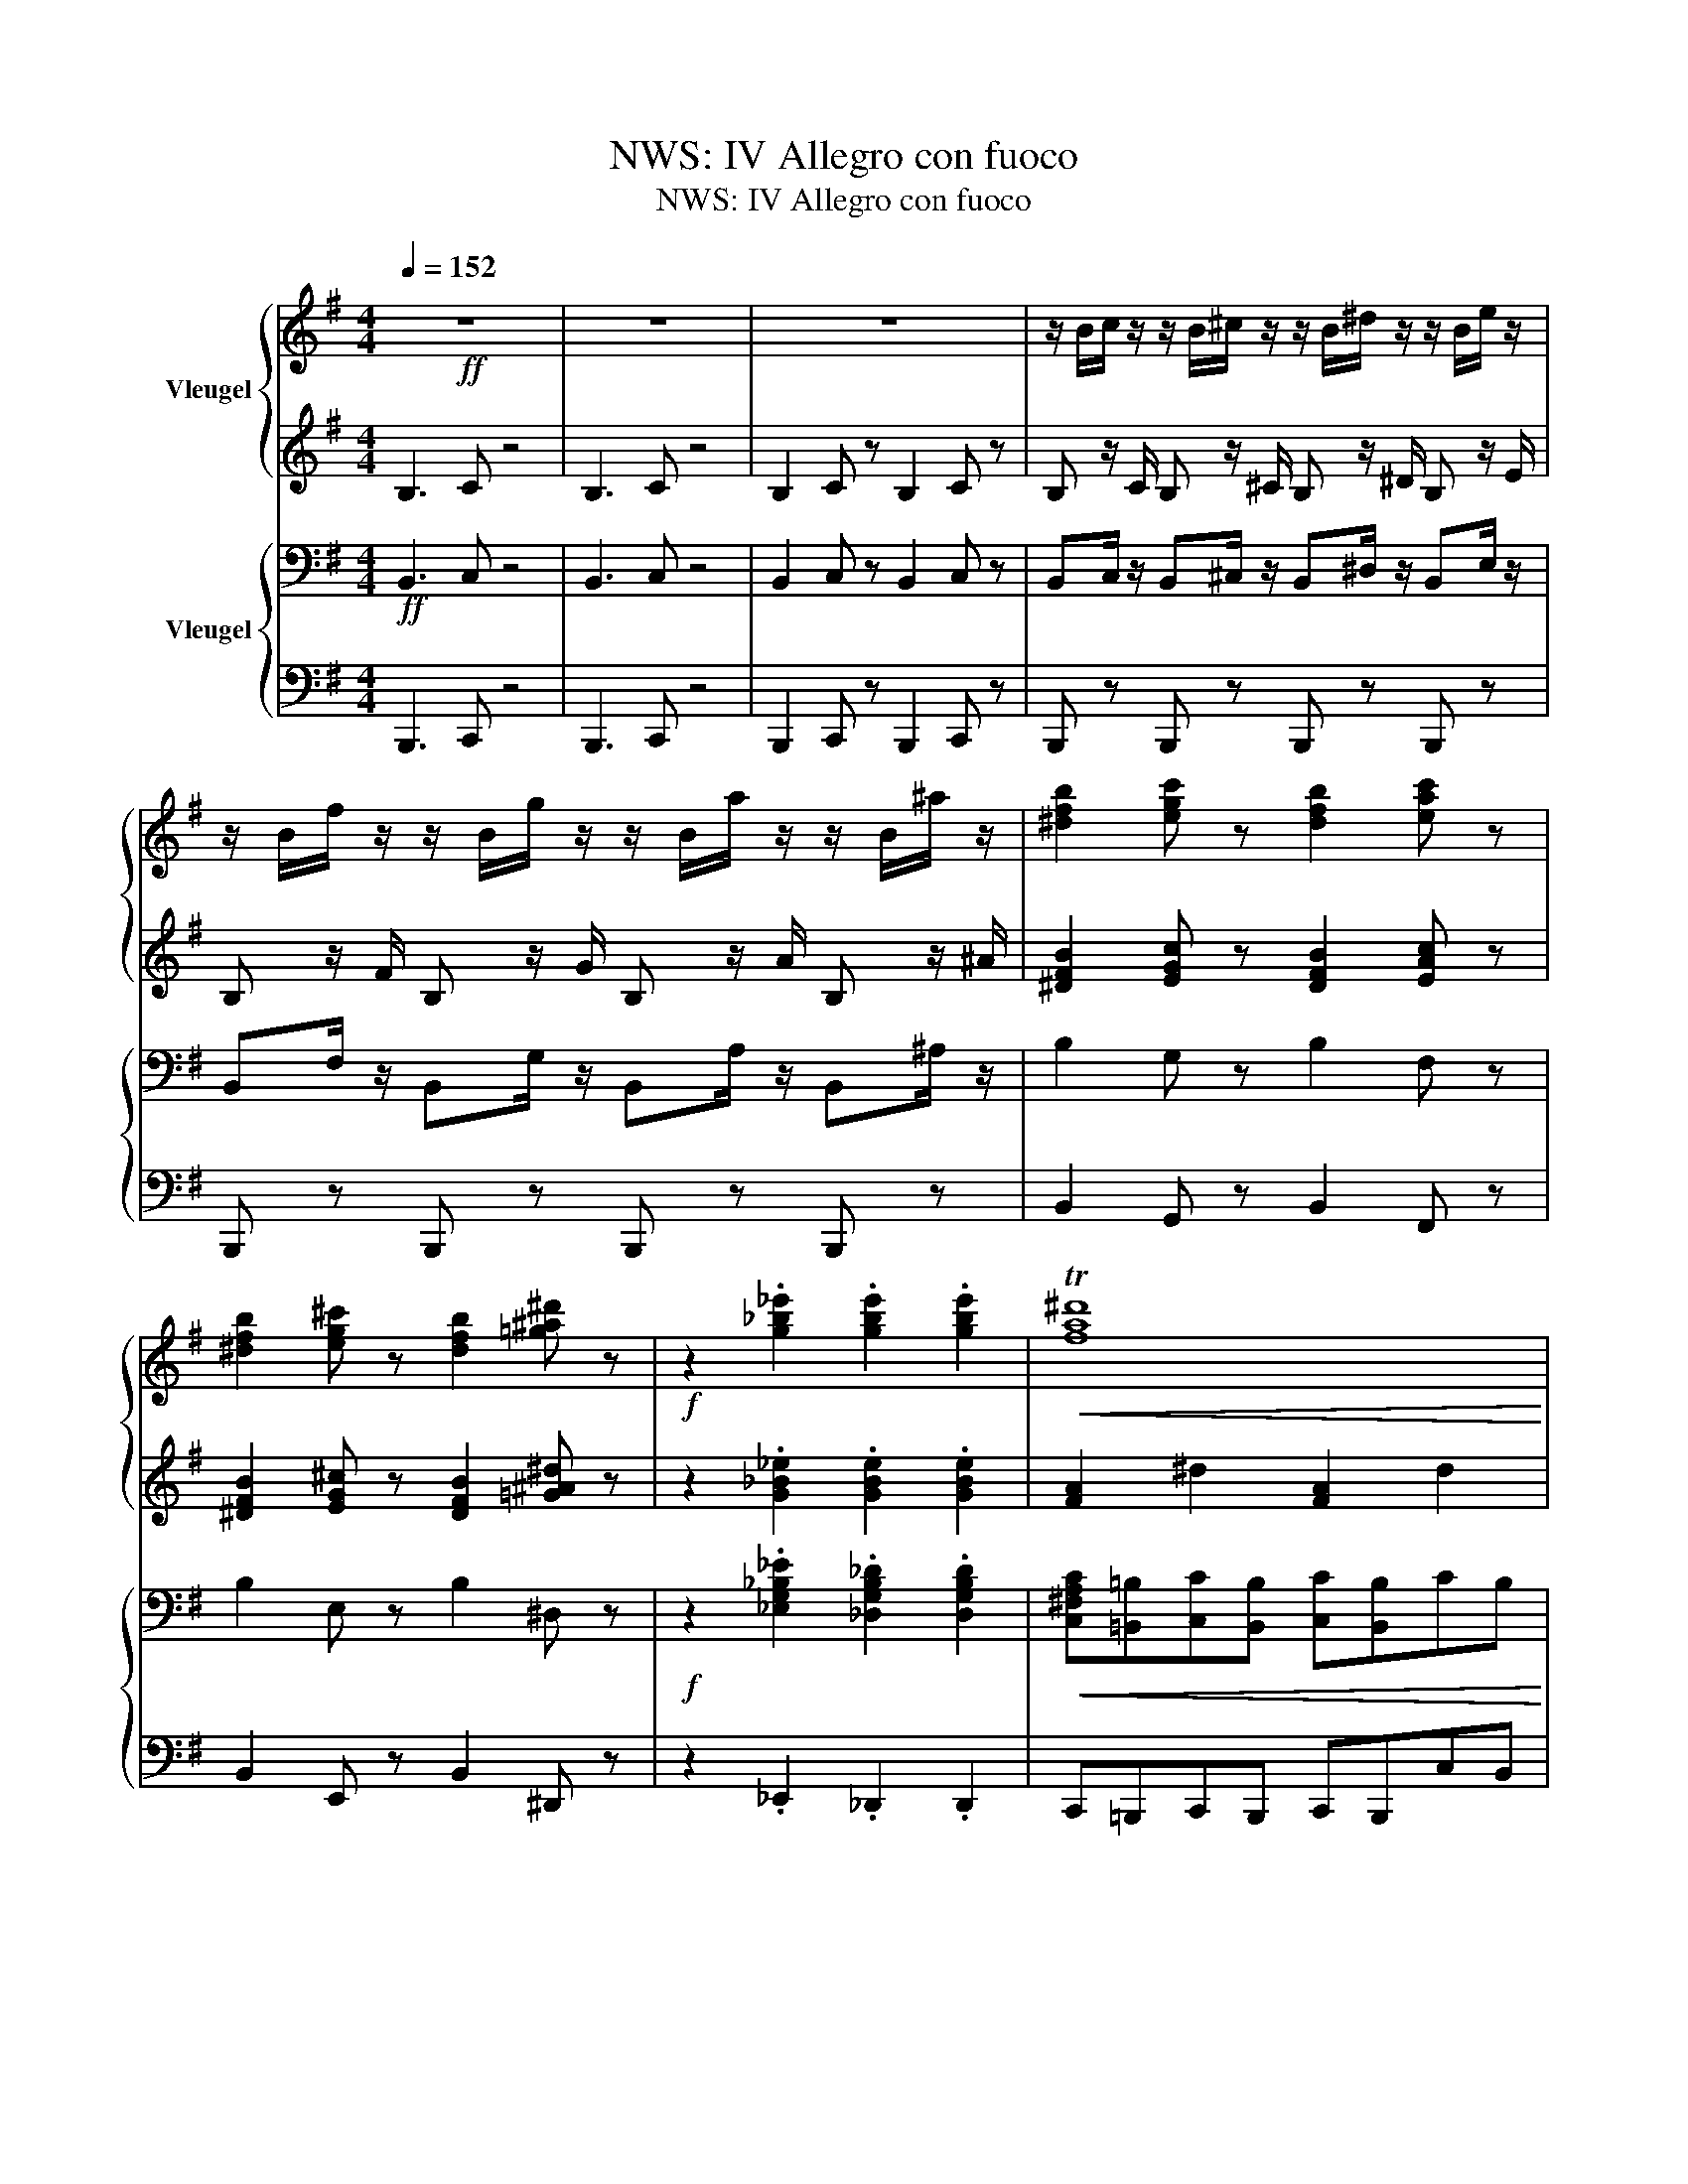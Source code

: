X:1
T:NWS: IV Allegro con fuoco
T:NWS: IV Allegro con fuoco
%%score { ( 1 3 6 ) | ( 2 4 5 ) } { ( 7 9 ) | ( 8 10 ) }
L:1/8
Q:1/4=152
M:4/4
K:G
V:1 treble nm="Vleugel"
V:3 treble 
V:6 treble 
V:2 treble 
V:4 treble 
V:5 treble 
V:7 bass nm="Vleugel"
V:9 bass 
V:8 bass 
V:10 bass 
V:1
!ff! z8 | z8 | z8 | z/ B/c/ z/ z/ B/^c/ z/ z/ B/^d/ z/ z/ B/e/ z/ | %4
 z/ B/f/ z/ z/ B/g/ z/ z/ B/a/ z/ z/ B/^a/ z/ | [^dfb]2 [egc'] z [dfb]2 [eac'] z | %6
 [^dfb]2 [eg^c'] z [dfb]2 [=g^a^d'] z |!f! z2 .[g_b_e']2 .[gbe']2 .[gbe']2 |!<(! T^d'8!<)! | %9
!ff! [gbe']2 z2 z4 | [efac']2 z2 z4 | [eg]2 z2 [dgb]2 z2 | [eg]2 z2 z4 | [egb]2 z2 z4 | %14
 [efac']2 z2 z4 | [eb]2 z2 [ab^d']2 z2 | [gbe'] z/ b/ z/ g/ z/ f/ z/ e/ z/ B/ z/ e/ z/ g/ | %17
 [egb]2 z4 B/e/g/b/ | [efac']2 z2 z4 | [egb]2 z2 [dgb]2 z2 | [egb]2 e/g/b/e'/ b2 z2 | %21
 [egb]2 z4 B/e/g/b/ | [efac']2 z2 z4 | [eb]2 z2 [ab^d']2 z2 | %24
 [gbe'] z/ b/ z/ g/ z/ f/ z/ e/ z/ B/ z/ e/ z/ g/ | [^dfb]4 .[egc']2 [fa=d']2 | %26
 [egc']3 .[^dfb] [dfb]4 | b4 a2 ga | [^dfb]6 [dfb]2 | [^dfb]4 .[egc']2 [fa=d']2 | %30
 [egc']3 .[^dfb] [dfb]4 | b4 a2 ga | [^dfb]6 b2 | e'4 .f'2 .g'2 | f'3 e' e'4 | e'4 d'2 bd' | %36
 e'6 e'2 | e'4 .f'2 .g'2 | a'3 g'/a'/ b'4 | g'/f'/ e'3 .f'2 .^d'2 | g'/f'/ e'3 .f'2 .^d'2 | %41
 g'/f'/e' .f'.^d' g'/f'/e' .f'.d' | g'/f'/e' .f'.^d' .f'.d'.f'.d' | %43
 (3e'f'g' (3=d'bd' (3e'f'g' (3=d'bd' | (3e'f'g'!8va(! d''>.c'' b'>.g' f'>.e' | %45
 (3d'f'e' (3d'f'e' (3d'f'a' (3d''a'f' | (3e'f'g' (3d'bd' (3e'f'g' (3d'bd' | %47
 (3e'f'g' d''>.c'' b'>.a' g'>.f' | (3e'f'g' (3f'b'b (3e'f'g' e'!8va)! z | %49
 (3bc'd' (3c'gc' (3bc'b (3aga | (3gfg (3fef (3efe (3^dfb | (3bc'=d' (3c'gc' (3bc'b (3aga | %52
 (3gfg (3fef (3efe (3^dfb | (3e'f'g' (3=d'bd' (3e'f'g' (3=d'bd' | %54
 (3e'f'g'!8va(! d''>.c'' b'>.g' f'>.e'!8va)! | (3d'f'e' (3d'f'e' (3d'd'b (3agf | %56
 (3efg (3dBd (3efg (3dBd | (3efg e'>.c' b>.a g>.e | (3fbd' f'>.e' d'>.=c' b>.f | %59
 (3g_be' g'>.e' (3efg e'>.^c' | (3^ceg _b>.g (3G_Bc e>.c |!mf! (3G_B^c e>.c!>(! (3GBc e>.c!>)! | %62
!p! (3G_B^c e>.c (3GBc!>(! e>.c | e>.^c e>.c e>.c!>)!!pp! e>.c | e8 |!p! e6 e2- | %66
!<(! e2 e2 e2 e2!<)! |!f! e6!<(! d2!<)! |!>(! a2 f2 d2 c2 | c2 B2!>)!!p! d4- | d6!<(! d2 | %71
 e6!<)! d2 | a2 f2 d2 c2 |!>(! c2 B2 d4- | d6!>)! d2 |!p! =f6 e2 |!>(! =f2 c2 _B3 G | A6!>)! z2 | %78
 z4 z2 c2 |!<(! =f6 e2!<)! | =f2 c2!>(! _B3 G | A8-!>)! | A4!<(! A3 A | c6!<)! B2 | %84
!<(! B2 g2 f2 e2 | e6 d2!<)! |!mf!!<(! d2 b2 a2 g2 | d'2 b2 a2 g2!<)! | %88
!f! [ff']2 [ee']2!<(! [dd']2 [cc']2 | b4 d'4 | Td'8!<)! |!ff! g3 b a3 g | a3 c' b3 a | %93
{/^a} bbbb bb{/a}bb | b z a z g4 | g3 b a3 g | a3 c' b3 a |{/^a} bbbb bb{/a}bb | b z a z g4 | %99
 [bg']3 [af'] [bg']3 [gb] | [fa]2 [ac']2 [gb]2 [fa]2 | [bg']3 [af'] [bg']3 [gb] | %102
 [fa]2 [ac']2 [gb]2 [fa]2 |{/^a} bb{/a}bb{/a} bb{/a}bb | !trill(!Td'4{^c'd'} g' z z2 | %105
!f! d.gf.^d e/.b/.g/.f/ eB | =d.gf.^d e/.b/.g/.f/ eB | =d.gf.^d e/.b/.g/.f/ eB | %108
 =d.gf.^d e/.b/.g/.f/ eB | b z a z g4 | b z a z g4 |!>(! b z a z g4 | b z a z g4!>)! | %113
!mp! .[=db].g.f.^d e/b/g/f/ eB | .[=db].g.f.^d e/b/g/f/ eB | .[=db].g.f.^d e/b/g/f/ eB | %116
!>(! .[=db].g.f.^d e/b/g/f/ eB!>)! |!pp! B/g/e/d/ BA G/d/B/A/ GE | %118
!>(! [DG]/B/G/E/ D/B/G/E/ D/B/G/E/ D/B/A/G/ | DBAG dcBg | edba gbd'e'!>)! | %121
!ppp! !///-!g2 g'2 !///-!g2 g'2 | !///-!g2 g'2 !///-!g2 g'2 | !///-!g2 g'2 !///-!g2 g'2 | %124
 !///-!g2 g'2 !///-!g2 g'2 | !///-!g2 g'2 !///-!g2 g'2 | !///-!g2 g'2 !///-!g2 g'2 | %127
!pp! [gg'] z z2 [g'b'] z [f'a'] z | T[e'g']4 [d'f'] z [c'e'] z | T[bd']4 [ac']2!<(! [gb]2 | %130
 [fa]2 [gb]2!<)! [ac'][gb][c'e'][bd'] | [ac']8- | [ac']8 |!>(! b8- | b4 a4!>)! | %135
!pp! [dg]d/B/ d/g/b/d'/ [g'b'] z [f'a'] z | T[e'g']4 [d'f'] z [c'e'] z | T[bd']4 [ac']2!<(! [gb]2 | %138
 [fa]2 [gb]2!<)! [ac'][gb][c'e'][bd'] | [ac']8- | [ac']8 |!>(! [ab]8- | [ab]8!>)! | [gb] z z2 z4 | %144
!pp! (3efg (3dBd (3efg d z | z8 | (3efg (3dBd (3efg d z | z8 | (3e=fg (3dcd (3efg d z | z8 | %150
!pp!!<(! (3e=fg (3dcd (3efg (3dcd!<)! |!f! (3e=fg (3_Bc_d z4 | z8 | z8 | z8 |!p!!<(! z8!<)! | %156
 z4 z2!pp!!8va(! (3c''c''c'' | .=f'2 .f'2!8va)! z4 | z8 |!pp! ^a8- | a4 z4 | z8 | %162
 z4 z2!pp!!8va(! (3^c''c''c'' | .f'2 .f'2!8va)! z4 | z8 |!pp! [=gb]8- | [gb]3 z z4 | %167
!p! [gb]3 [bd'] [bd']4 | [gb]3 [da] [dg]4 | [gb] z/ [bd']/ .[bd']2 [gb] z/ [da]/ .[Bg]2 | z8 | %171
 [gb]>[bd'] [bd']2 b2 c'2 |!<(! d/d'/d/d'/ e/e'/e/e'/ f/f'/f/f'/ g/g'/g/g'/ | %173
 g/g'/g/g'/ a/a'/a/a'/!8va(! b/b'/b/b'/ c'/c''/c'/c''/ | %174
 d'/d''/d'/d''/ e'/e''/e'/e''/ f'/f''/f'/f''/ g'/g''/g'/g''/!<)!!8va)! | %175
!ff! !///-![_b_e']2 _b'2 !///-![be']2 b'2 | !///-![_b_e']2 _b'2 !///-![be']2 b'2 | %177
!p! [_eg]>[g_b] [gb]2 g2 _a2 |!<(! _B/_b/B/b/ c/c'/c/c'/ d/d'/d/d'/ _e/_e'/e/e'/ | %179
 =f/=f'/f/f'/ ^f/^f'/f/f'/ g/g'/g/g'/ _a/_a'/a/a'/ | %180
!8va(! _b/_b'/b/b'/ c'/c''/c'/c''/ d'/d''/d'/d''/ _e'/_e''/e'/e''/!<)!!8va)! | %181
!ff! !///-![_b_e']2 _b'2 !///-![be']2 b'2 | !///-![_b_e']2 _b'2 !///-![be']2 b'2 | %183
!p! [^d=a=b]2 .[da^c'].[a^d'] .[ac'] z/ .[ab]/ .[ab].[ad'] | %184
 .[a^c'].[ab].[a^d'].[ac'] .[ab].[ad'].[ac'].[ab] | %185
!f! [be']2!p! .[bf'].[bg']!<(! .[bf'] z/ .[be']/ .[be'].[bg'] | %186
 .[bf'].[be'].[bg'].[bf'] .[be'].[bg'].[bf'].[be'] | %187
 [fc'f']2 .[gc'g'].[ac'a'] .[gc'g'] z/ .[fc'f']/ .[fc'f'].[ac'a'] | %188
 .[gc'g'].[fc'f'].[ac'a'].[gc'g'] .[fc'f'].[ac'a'].[gc'g'].[fc'f']!<)! | %189
!ff! !///-![a^d'f']2 f2 !///-![ad'f']2 f2 |!f! a2 bc' b>a a2 | %191
 !///-![a^d'f']2 f2 !///-![ad'f']2 f2 | a2 bc' b>a a2 | ^a2 b^c' b>a a2 | b2 ^c'd' c'>b b2 | %195
 d' z/ ^c'/ c'2!<(! d' z/ c'/ c'2 | d' z/ ^c'/ c'2 d' z/ c'/ c'2!<)! | %197
!ff! !//-!d'2 _b2 !//-!d'2 b2 | !//-!d'2 _b2 !//-!d'2 b2 | !//-!d'2 _b2 !//-![d'_b']2 b2 | %200
 z/ _b'/ z/ a'/ z/ g'/ z/ =f'/ z/ _e'/ z/ d'/ z/ c'/ z/ _b/ | !//-!d'2 _b2 !//-![d'_b']2 b2 | %202
 z/ _b'/ z/ a'/ z/ g'/ z/ =f'/ z/ _e'/ z/ d'/ z/ c'/ z/ _b/ | %203
 z/ _b/ z/ a/ z/ g/ z/ =f/ z/ _e/ z/ d/ z/ c/ z/ _B/ | %204
 z/ d'/ z/ c'/ z/ _b/ z/ a/ z/ g/ z/ =f/ z/ _e/ z/ d/ | %205
 z/ =f'/ z/ _e'/ z/ d'/ z/ c'/ z/ _b/ z/ a/ z/ g/ z/ =f/ | %206
"^rall."[Q:1/4=152]!<(! z/[Q:1/4=148]"^.1" ^f'/[Q:1/4=144]"^.3" z/[Q:1/4=140]"^.4" e'/[Q:1/4=136]"^.5" z/[Q:1/4=132]"^.6" d'/[Q:1/4=128]"^.7" z/[Q:1/4=124]"^.9" ^c'/[Q:1/4=121] z/[Q:1/4=117]"^.1" b/[Q:1/4=113]"^.3" z/[Q:1/4=109]"^.4" ^a/[Q:1/4=105]"^.5" z/[Q:1/4=101]"^.6" g/[Q:1/4=97]"^.8" z/[Q:1/4=93]"^.9" f/!<)! | %207
!fff![Q:1/4=90] !///-![be'g']2 b'2 !///-![be'g']2 b'2 | !///-![be'g']2 b'2 !///-![be'g']2 b'2 | %209
 .[be'g'b']2 .[be'g'b']2 z2 .[be'g'b']2 | z2 .[be'g'b']2 z .[be'g'b'] .[be'g'b']2 | %211
 z2 .[be'g'b']2 z2 .[be'g'b']2 | z .[be'g'b'].[be'g'b'] z z2 [be'g'b'][Q:1/4=10] z | %213
[Q:1/4=76]!p! z8 |!>(! z8!>)! | z8 | z8 |!pp! e4 d2 Bd | e8 | e4 d2 Bd | e4!>(! B2 GB | c4 G2 EG | %222
 _A4!>)!!ppp! _E2 CE | =F4 C2 =A,C |!<(! z8 | z8!<)! |[K:E]!mf![Q:1/4=152] z8 | z8 | %228
 z4 z2!mp! (3Beg | b>g b>f be z2 | z8 |!mf! z2 B6- | B4 z2 (3Beg | b>g b>f be z2 | z8 | %235
!p! f2 =d2 B3 A | z2!f! (3a=d'f' a'>f' a'>e' | a'>=d' z2 z4 | z4 b4 | a2 f=d B3 A | %240
 (3a=d'f' a'>f' a'>e' a'>d' |!p! z2 A2 f3 .f |!<(! a6 g2 | [gg']2 [ee']2 [dd']2 [cc']2 | %244
 [cc']6 [=c=c']2 | [Bb]2 [gg']2 [ff']2 [ee']2!<)! |!f! [bb']2 [gg']2 [ff']2 [ee']2 | %247
 d'2!>(! c'2 b2 a2 | %248
[Q:1/4=152] g4[Q:1/4=133] b4[Q:1/4=142]"^.5"[Q:1/4=139]"^.3"[Q:1/4=136]"^.2"[Q:1/4=125]"^.9"[Q:1/4=123]"^.5"[Q:1/4=116]"^.4" | %249
[Q:1/4=114] g4[Q:1/4=95] f4!>)![Q:1/4=104]"^.5"[Q:1/4=101]"^.3"[Q:1/4=98]"^.2"[Q:1/4=87]"^.9"[Q:1/4=85]"^.5"[Q:1/4=78]"^.4" | %250
[Q:1/4=76] e3 g f3 e | g3 b a3 g | g6 f2 | e8 | e3 g f3 e | g3 b a3 g | g6 f2 | e8 | %258
!pp! e'3 d' e'2 g2 | f2 a2 g2 f2 | e'3 d' e'2 g2 | f2 a2 g2 f2 |!p! g/gggggggg/ | g6 f2 | %264
 g/gggggggg/ | g6 f2 |!pp! e3 [eg] [Bf]3 e | [eg]3 [gb] [fa]3 [eg] | [ge']3 [fb] [eg]3 [Bf] | %269
 e3 B G3 F | %270
[Q:1/4=76] .E[Q:1/4=78]"^.4".G[Q:1/4=80]"^.8".F[Q:1/4=83]"^.1".E[Q:1/4=85]"^.5" .G[Q:1/4=87]"^.9".F[Q:1/4=90]"^.3".E[Q:1/4=92]"^.6".G | %271
[Q:1/4=95] .F[Q:1/4=97]"^.4".E[Q:1/4=99]"^.7".G[Q:1/4=102]"^.1".F[Q:1/4=104]"^.5" .E[Q:1/4=106]"^.9".G[Q:1/4=109]"^.3".F[Q:1/4=111]"^.6".E | %272
[Q:1/4=114] G/[Q:1/4=115]"^.2"!<(!G/[Q:1/4=116]"^.4"F[Q:1/4=118]"^.7" E[Q:1/4=121]"^.1"G[Q:1/4=123]"^.5" F[Q:1/4=125]"^.9"E/[Q:1/4=127]"^.1"E/[Q:1/4=128]"^.3" G[Q:1/4=130]"^.6"F | %273
[Q:1/4=133] (3E[Q:1/4=134]"^.6"G[Q:1/4=136]"^.2".F[Q:1/4=137]"^.8" (3E[Q:1/4=139]"^.3"F[Q:1/4=140]"^.9"G[Q:1/4=142]"^.5" (3F[Q:1/4=144]"^.1"E[Q:1/4=145]"^.7".F[Q:1/4=147]"^.3" (3G[Q:1/4=148]"^.8"B[Q:1/4=150]"^.4"e!<)! | %274
[Q:1/4=152]!fff! !///-![=g^ac'e']2 e2 !///-![gac'e']2 e2 | %275
 !///-![=g^ac'e']2 e2 !///-![gac'e']2 e2 | !///-![^ac'e'=g']2 =g2 !///-![ac'e'g']2 g2 | %277
 !///-![^ac'e'=g']2 =g2 !///-![ac'e'g']2 g2 | !///-![e'=g'b']2 b2 !///-![e'g'b']2 b2 | %279
[K:G] !///-![e'g'b']2 b2 !///-![e'g'b']2 b2 | (3e'f'g' (3d'bd' (3e'f'g' (3d'bd' | %281
 (3e'f'g' (3d'bd' (3e'f'g' (3d'bd' | (3e'f'g' (3d'bd' (3e'f'g' (3d'bd' | %283
 (3e'f'g' (3d'bd' (3e'f'g' (3d'bd' | (3e'f'g' (3d'bd' (3e'f'g' (3d'bd' | %285
 (3e'f'g' (3d'bd' (3e'f'g' (3d'bd' | (3e'f'g' (3e'f'g' (3e'f'g' (3e'f'g' | %287
 (3e'f'g' (3e'f'g' (3e'f'g' (3e'f'g' |!8va(! !//-![e'g'c'']2 c'2 !//-![e'g'c'']2 c'2 | %289
 !//-![e'g'c'']2 c'2 !//-![e'g'c'']2 c'2 | c''2 _b'2 _a'2 g'2!8va)! | =f'2 _e'2 _d'2 c'2 | %292
 =b2 ^c'^d' [b^f']>e' e'2 |!8va(! [ff']2 [gg'][aa'] [c'^d'c'']>[bb'] [bb']2 | %294
 [=d'=f'b'=d'']2 [^c'e'a'^c'']2 [=c'e'g'=c'']2 [be'g'b']2 | %295
 [=d'=f'b'=d'']2 [^c'e'a'^c'']2 [=c'e'g'=c'']2 [be'g'b']2 | %296
 [_be'g'_b']2 [ad'^f'a']2 [=be'^g']2 [bd'=g']2 | [ad'f']2 [ac'=f']2!8va)! [gbe']2 [fb^d']2 | %298
 [gbe']4 z/ g/ z/ b/ z/ e'/ z/ g'/ | [=f_b]4 z/ b/ z/ d'/ z/ =f'/ z/ _b'/ | %300
 [g=b]4 z/ g/ z/ b/ z/ e'/ z/ g'/ | [^e^g^c']4 z/ g/ z/ c'/ z/ ^e'/ z/ ^g'/ | %302
 [=eg=c']4 z/ a/ z/ c'/ z/ e'/ z/ a'/ | [=fac']4 z/ a/ z/ c'/ z/ =f'/ z/ a'/ | %304
 !//-![e'g'b']2 b2 !//-![e'g'b']2 b2 | !//-![e'g'b']2 b2 !//-![e'g'b']2 b2 | %306
 b/b'/b/b'/ g/g'/g/g'/!>(! g/e'/g/e'/ g/b/g/b/ | e/g/e/g/ B/e/B/e/ G/B/G/B/ E/G/E/G/ | %308
 B,/E/B,/E/ G,/B,/G,/B,/ G/B/G/B/ E/G/E/G/ | B,/E/B,/E/ G,/B,/G,/B,/ G/B/G/B/ E/G/E/G/ | %310
[Q:1/4=152] B,/[Q:1/4=149]"^.6"E/[Q:1/4=147]"^.3"B,/[Q:1/4=144]"^.9"E/[Q:1/4=142]"^.5" G,/[Q:1/4=140]"^.1"B,/[Q:1/4=137]"^.8"G,/[Q:1/4=135]"^.4"B,/[Q:1/4=133] G/[Q:1/4=130]"^.6"B/[Q:1/4=128]"^.2"G/[Q:1/4=125]"^.9"B/[Q:1/4=123]"^.5" E/[Q:1/4=121]"^.1"G/[Q:1/4=118]"^.7"E/[Q:1/4=116]"^.4"G/ | %311
[Q:1/4=114] B,/[Q:1/4=111]"^.6"E/[Q:1/4=109]"^.3"B,/[Q:1/4=106]"^.9"E/[Q:1/4=104]"^.5" G,/[Q:1/4=102]"^.1"B,/[Q:1/4=99]"^.7"G,/[Q:1/4=97]"^.4"B,/[Q:1/4=95] G/[Q:1/4=92]"^.6"B/[Q:1/4=90]"^.3"G/[Q:1/4=87]"^.9"B/[Q:1/4=85]"^.5" E/[Q:1/4=83]"^.1"G/[Q:1/4=80]"^.8"E/[Q:1/4=78]"^.4"G/!>)! | %312
!p![Q:1/4=76] z8 | z4 z2 (3bbb | .e.e z2 z4 | z4 z2 (3bbb | .e.e z2 z2 (3BBB | z8 |!pp! z8 | %319
!ppp! z8 |!p! z8 | z8 | z8 | z8 |[Q:1/4=152]!p! z4!<(! z4 | BeGB egbe'!<)! | %326
[Q:1/4=76]!fff! e'4 .f'2 .g'2 | f'3 .e' e'4 | [fad']8 | [fac']4 [fad']4 | %330
 !///-![^gbe']2 e2 !///-![gbe']2 e2 | !///-![^gbe']2 e2 !///-![gbe']2 e2 | %332
 !///-![be']2 ^g2 !///-![be']2 g2 | %333
!8va(! !///-![^g'=c'']2 [=c'=d']2 !///-![g'=c'']2 [=c'=d']2!8va)! | !///-![be']2 ^g2 !///-!e'2 b2 | %335
!8va(! !///-![^g'=c'']2 [=c'=d']2 !///-![g'=c'']2 [=c'=d']2 | %336
[Q:1/4=76] (3e'[Q:1/4=80]"^.2"b[Q:1/4=84]"^.4"e'[Q:1/4=88]"^.7" (3[=f'c''][Q:1/4=92]"^.9"c'[Q:1/4=97]"^.1"[f'c''][Q:1/4=101]"^.3" (3e'[Q:1/4=105]"^.6"b[Q:1/4=109]"^.8"e'[Q:1/4=114] (3[f'c''][Q:1/4=118]"^.2"c'[Q:1/4=122]"^.4"[f'c''] | %337
[Q:1/4=126]"^.7" (3e'[Q:1/4=130]"^.9"b[Q:1/4=135]"^.1"e'[Q:1/4=139]"^.3" (3[=f'c''][Q:1/4=143]"^.6"c'[Q:1/4=147]"^.8"[f'c''][Q:1/4=152] (3e'[Q:1/4=156]"^.2"b[Q:1/4=160]"^.4"e'[Q:1/4=164]"^.7" (3[f'c''][Q:1/4=168]"^.9"c'[Q:1/4=173]"^.1"[f'c''] | %338
[Q:1/4=177]"^.3" (3e'[Q:1/4=181]"^.6"b[Q:1/4=185]"^.8"e'[Q:1/4=190] (3[=f'c''][Q:1/4=194]"^.2"c'[Q:1/4=198]"^.4"[f'c''][Q:1/4=202]"^.7" (3e'[Q:1/4=206]"^.9"b[Q:1/4=211]"^.1"e'[Q:1/4=215]"^.3" (3[f'c''][Q:1/4=219]"^.6"c'[Q:1/4=223]"^.8"[f'c''] | %339
[Q:1/4=228] [e'^g'b']2 (3[e'g'b']b[e'g'b'] [e'g'b']2 (3[e'g'b']b[e'g'b'] | %340
 [e'^g'b']2 (3[e'g'b']b[e'g'b'] [e'g'b']2 (3[e'g'b']b[e'g'b'] | %341
 [e'^g'b']2 (3[e'g'b']b[e'g'b'] [e'g'b']2 (3[e'g'b']b[e'g'b'] | %342
 [e'^g'b']2 (3[e'g'b']b[e'g'b'] [e'g'b']2 (3[e'g'b']b[e'g'b'] | [be'^g'b']2 z2 z4!8va)! | %344
 [^gbe']2 z2 [gbe']2 z2 | [^gbe']2 z2 z4 | [^gbe']2 z2 z4 | [^gbe']8 |] %348
V:2
 B,3 C z4 | B,3 C z4 | B,2 C z B,2 C z | B, z/ C/ B, z/ ^C/ B, z/ ^D/ B, z/ E/ | %4
 B, z/ F/ B, z/ G/ B, z/ A/ B, z/ ^A/ | [^DFB]2 [EGc] z [DFB]2 [EAc] z | %6
 [^DFB]2 [EG^c] z [DFB]2 [=G^A^d] z | z2 .[G_B_e]2 .[GBe]2 .[GBe]2 | %8
 !///-![FA]2 ^d2 !///-![FA]2 d2 | [GBe]2 z2 z4 | [Ac]2 z2 z4 | [GB]2 z2 [GB]2 z2 | [GB]2 z2 z4 | %13
 [GB]2 z2 z4 | [Ac]2 z2 z4 | B2 z2 ^d2 z2 | [GBe]BGF EB,EG | B2 z2 z4 | [Ac]2 z2 z4 | %19
 [GB]2 z2 [GB]2 z2 | [GB]2 z/ G/B/e/ B2 z2 | B2 z2 z4 | [Ac]2 z2 z4 | B2 z2 ^d2 z2 | %24
 [GBe]BGF EB,EG | [^DFB]4 .[EGc]2 .[FA=d]2 | [EGc]3 .[^DFB] [DFB]4 | B4 [FA]2 G[EA] | %28
 [^DFB]6 [DFB]2 | [^DFB]4 .[EGc]2 .[FA=d]2 | [EGc]3 .[^DFB] [DFB]4 | B4 [FA]2 G[EA] | [^DFB]6 B2 | %33
 e4 .f2 .g2 | f3 e e4 | e4 d2 Bd | e6 e2 | e4 .f2 .g2 | a3 g/a/ b4 | g/f/ e3 .f2 .^d2 | %40
 g/f/ e3 .f2 .^d2 | g/f/e .f.^d g/f/e .f.d | g/f/e .f.^d .f.d.f.d | (3efg (3dBd (3efg (3dBd | %44
 (3efg d'>.c' b>.g f>.e | (3dfe (3dfe (3dfa (3d'af | (3efg (3dBd (3efg (3dBd | %47
 (3efg d'>.c' b>.a g>.f | (3efg (3fbB (3efg e z | (3Bcd (3c z c (3BcB (3AGA | %50
 (3GFG (3FEF (3EFE (3^DFB | (3Bcd (3c z c (3BcB (3AGA | (3GFG (3FEF (3EFE (3^DFB | %53
 (3efg (3dBd (3efg (3dBd | (3efg d'>.c' b>.g f>.e | (3dfe (3dfe d z z2 | z8 | z2 e>.c B>.A G>.E | %58
 (3FBd f>.e d>.=c B>.F | (3[G_Be][GB^d][GBe] g>.e (3[G^c][G=c][G^c] e>.c | %60
 (3[E_B][EA][EB] B>.G (3[^CE][C^D][CE] [GB]2 | z2 (3_BAB z2 (3BAB | z2 (3_BAB z2 (3BAB | _B8- | %64
 B8 |!pp! [_B^c]8- | [Bc]8 | z8 | z8 | z8 | z8 | z8 | z8 | z8 | z8 | z8 | z8 | z8 | z8 | z8 | z8 | %81
 z8 | z8 | !//-![^DF]2 A2 !//-![DF]2 A2 | !//-!E2 G2 !//-![EG]2 B2 | !//-![FA]2 c2 !//-![FA]2 c2 | %86
 !//-!G2 B2 !//-![GB]2 d2 | !//-![DG]2 B2 !//-![^DG]2 B2 | %88
 !//-![EG]2 c2 [=F^G]/B/[FG]/B/ E/A/E/A/ | !//-![D=G]2 B2 !//-![GB]2 d2 | %90
 !//-![FB]2 d2 !//-![FA]2 d2 | d8 | [F_e]8 | =e2 ^d2 e4 | [Fcd] z [Fcd]>F [GBd]4 | d8 | [F_e]8 | %97
 =e2 ^d2 e4 | [Fcd] z [Fcd]>F [GBd]4 | [Bg]3 [Af] [Bg]3 [GB] | [FA]2 [Ac]2 [GB]2 [FA]2 | %101
 [Bg]3 [Af] [Bg]3 [GB] | [FA]2 [Ac]2 [GB]2 [FA]2 | [GBd] z [GB^d] z [GBe] z [GB^c] z | %104
 [FBdf] z [FAcdf] z [GBdg]4 | [DG].B[^DB].B B.B.B z | [=DG].B[^DB].B B.B.B z | %107
 [=DG].B[^DB].B B.B.B z | [=DG].B[^DB].B B.B.B z | B z A z G4 | B z A z G4 | B z A z G4 | %112
 B z A z G4 | D/B/D/B/ ^D/B/D/B/ E/B/E/B/ E/B,/E/B,/ | D/B/D/B/ ^D/B/D/B/ E/B/E/B/ E/B,/E/B,/ | %115
 D/B/D/B/ ^D/B/D/B/ E/B/E/B/ E/B,/E/B,/ | D/B/D/B/ ^D/B/D/B/ E/B/E/B/ E/B,/E/B,/ | [B,E]8 | B,8- | %119
 B,2 z2 z4 | z8 | z4 .B2 .A2 | .G2 z2 z4 | z8 | z8 | z8 | z8 | z4 [Bg]/b/[Bg]/b/ [Af]/a/ z | %128
 [Ge]/g/[Ge]/g/ [Ge]/g/ z [Fd]/f/[Fd]/f/ [Ec]/e/ z | %129
 [DB]/d/[DB]/d/ [DB]/d/ z [CA]/c/[CA]/c/ [B,G]/B/ z | [FA]2 [GB]2 [Ac][GB][ce][Bd] | [Ac]8- | %132
 [Ac]8 | B8- | B4 A4 | G/B,/G/B,/ Bd [Bg]/b/[Bg]/b/ [Af]/a/ z | %136
 [Ge]/g/[Ge]/g/ [Ge]/g/ z [Fd]/f/[Fd]/f/ [Ec]/e/ z | %137
 [DB]/d/[DB]/d/ [DB]/d/ z [CA]/c/[CA]/c/ [B,G]/B/ z | [FA]2 [GB]2 [Ac][GB][ce][Bd] | [Ac]8- | %140
 [Ac]8 | [AB]8- | [AB]4 B3 B | [GB] z z2 z4 | %144
 (3[GB][GB][GB] (3[GB]G[GB] (3[GB][GB][GB] (3[GB][GB][GB] | z8 | %146
 (3[GB][GB][GB] (3[GB]G[GB] (3[GB][GB][GB] (3[GB][GB][GB] | z8 | %148
 (3[G_B][GB][GB] (3[GB][GB][GB] (3[GB][GB][GB] (3[GB][GB][GB] | z8 | %150
 (3[G_B][GB][GB] (3[GB][GB][GB] (3[GB][GB][GB] (3[GB][GB][GB] | [G_B_d] z z2 (3GAB (3E=FG | z8 | %153
 z8 | z8 | [c=fa]3 [fac'] [fac']4 |!>(! [c=fa]3 [Acg] [Acf]4!>)! |!>(! [A^c=f]4 [cfg]2 [cfa]2!>)! | %158
 [A^cg]3 [Ac=f] [Acf]4 | [^A^c^f]8- | [Acf]4 z4 |!p! [^cf^a]3 [fa^c'] [fac']4 | %162
 [^cf^a]3 [^Ac^g] [Acf]4 | [^A=df]4 [df^g]2 [df^a]2 | [^A=d^g]3 [Adf] [Adf]4 | [Bd]8- | %166
 [Bd]3 z z4 | d3 g g4 | d3 B B4 | z8 | [GB] z/ [Bd]/ .[Bd]2 [GB] z/ [DA]/ .[B,G]2 | %171
 [GB]>[Bd] [Bd]2 [GB]>[Bd] [Bd]2 | [GB]>[Bd] [Bd]2 [GB]>[Bd] [Bd]2 | %173
 [GB]>[Bd] [Bd]2 [GB]>[Bd] [Bd]2 | [GB]>[Bd] [Bd]2 [GB]>[Bd] [Bd]2 | !///-!_e2 g2 !///-!e2 g2 | %176
 !///-!_e2 g2 !///-!e2 g2 | [_EG]>[G_B] [GB]2 [EG]>[GB] [GB]2 | [_EG]>[G_B] [GB]2 [EG]>[GB] [GB]2 | %179
 [_EG]>[G_B] [GB]2 [EG]>[GB] [GB]2 | [_EG]>[G_B] [GB]2 [EG]>[GB] [GB]2 | %181
 !///-!_e2 _g2 !///-!e2 g2 | !///-!_e2 _g2 !///-!e2 g2 | %183
 [^DAB]2 .[DA^c].[DA^d] .[DAc] z/ .[DAB]/ .[DAB].[DAd] | %184
 .[^DA^c].[DAB].[DA^d].[DAc] .[DAB].[DAd].[DAc].[DAB] | %185
 [GBe]2 .[GBf].[GBg] .[GBf] z/ .[GBe]/ .[GBe].[GBg] | %186
 .[GBf].[GBe].[GBg].[GBf] .[GBe].[GBg].[GBf].[GBe] | %187
 [Fce]2 .[Gce].[Ace] .[Gce] z/ .[Fce]/ .[Fce].[Ace] | %188
 .[Gce].[Fce].[Ace].[Gce] .[Fce].[Ace].[Gce].[Fce] | !///-![FA]2 ^d2 !///-![FA]2 d2 | %190
 A2 Bc B>A A2 | !///-![FA]2 ^d2 !///-![FA]2 d2 | A2 Bc B>A A2 | ^A2 B^c B>A A2 | B2 ^cd c>B B2 | %195
 d z/ ^c/ c2 d z/ c/ c2 | d z/ ^c/ c2 d z/ c/ c2 |!ped! !//-![_Bd]2 g2 !//-![Bd]2 g2!ped-up! | %198
!ped! !//-![_Bd]2 g2 !//-![Bd]2 g2!ped-up! |!ped! !//-![_Bd]2 g2 !//-!B2 d2!ped-up! | %200
!ped! [_Bd_b]ag=f _edcB!ped-up! |!ped! !//-![_Bd]2 g2 !//-!B2 d2!ped-up! | %202
!ped! [_Bd_b]ag=f _edcB!ped-up! |!ped! _BAG=F _EDC_B,!ped-up! |!ped! dc_BA G=F_ED!ped-up! | %205
!ped! =f_edc _BAG=F!ped-up! |!ped! ^fed^c B^AGF!ped-up! | !///-![Be]2 g2 !///-![Be]2 g2 | %208
 !///-![Be]2 g2 !///-![Be]2 g2 | .[GBeg]2 .[GBeg]2 z2 .[GBeg]2 | z2 .[GBeg]2 z .[GBeg] .[GBeg]2 | %211
 z2 .[GBeg]2 z2 .[GBeg]2 | z .[GBeg].[GBeg] z z2 [GBeg] z | E4 F2 G2 | F3 E E4 | z8 | z8 | [GB]8- | %218
 [GB]8 | [GB]8 | E8 | C8 | _A,8 | z8 | _D8 | ^C8 |[K:E] C6 B,2 | F2 D2 B,2 A,2 | A,2 G,2 B,4- | %229
 B,6 B,2 | z4 A4- | A4 G2 F2 | F3 E [Ge]4 |!f! g2 f2 e4- | e8 | z4 !//-!C2 E2 | A2 f4 e2 | =d8- | %238
 d4 z4 | z4 !//-!C2 E2 | A2 f2 e2 =d2 | f4 z4 | A6 G2 | !//-![CE]2 G2 !//-!E2 G2 | %244
 !//-![DF]2 A2 !//-![DF]2 A2 | !//-![EG]2 B2 !//-!G2 B2 | !//-!B2 e2 !//-!^B2 G2 | z4 e4 | e8 | %249
 !//-!B2 A2 !//-!B2 A2 | G3 e B3 G | e3 g f3 e | [A=c^d]8 | [GB]8 | G3 e B3 G | e3 g f3 e | %256
 [A=c^d]8 | [GB]8 |!ped! e3 d e2 z2!ped-up! | z2 A2 G2 F2 |!ped! e3 d e2 z2!ped-up! | z2 A2 G2 F2 | %262
 !//-!^A2 c2 !//-!A2 c2 | !//-!=A2 =c2 !//-!A2 c2 | !//-!^A2 c2 !//-!A2 c2 | %265
 !//-!=A2 =c2 !//-!A2 c2 | [GB]2 B,3 EG[GB-] | B z e3 cBG- | G z z2 z4 | G3 F E3 B, | %270
 .G,.E.B,.G, .E.B,.G,.E | .B,.G,.E.B, .G,.E.B,.G, | E/E/B, G,E B,G,/G,/ EB, | %273
 (3G,E.B, (3G,B,E (3B,G,.B, (3EFG | !///-![E=G^A]2 c2 !///-![EGA]2 c2 | %275
 !///-![E=G^A]2 c2 !///-![EGA]2 c2 | !///-![=G^Ac]2 e2 !///-![GAc]2 e2 | %277
 !///-![=G^Ac]2 e2 !///-![GAc]2 e2 | !///-![Be]2 =g2 !///-![Be]2 g2 | %279
[K:G] !///-![Be]2 g2 !///-![Be]2 g2 | (3gfe (3BdB (3gfe (3BdB | (3gfe (3BdB (3gfe (3BdB | %282
 (3gfe (3BdB (3gfe (3BdB | (3gfe (3BdB (3gfe (3BdB | (3gfe (3BdB (3gfe (3BdB | %285
 (3gfe (3BdB (3gfe (3BdB | (3efg (3efg (3efg (3efg | (3efg (3efg (3efg (3efg | %288
 !//-![ce]2 g2 !//-![ce]2 g2 | !//-![ce]2 g2 [ce]/g/[ce]/g/ c>c | [c_d]8 | %291
 =f/_d'/f/d'/ _e/_a/e/a/ _d/a/d/a/ c/a/c/a/ | [=B^d=a]2 ^cd [Bf]>=e e2 | [Fce]2 z2 [A^da]2 z2 | %294
 [B=d=fb]2 [^cea]2 [=ceg]2 [Beg]2 | [B=d=fb]2 [^cea]2 [=ceg]2 [Beg]2 | %296
 [_Beg]2 [Ad^f]2 [=Be^g]2 [Bd=g]2 | [Adf]2 [Ac=f]2 [GBe]2 [^FB^d]2 | [GBe]GBe GBeg | %299
 [=Fd]_Bd=f Bdf_b | [G=Be]GBe GBeg | [^E^G^c]Gc^e Gce^g | [EA=c]Ace Acea | [=FAc]Ac=f Acfa | %304
!ped! !//-![Be]2 g2 !//-![Be]2 g2 | !//-![Be]2 g2 !//-![Be]2 g2 | [EGB]2 e2 B2 e2 | B2 G2 E2 B,2 | %308
[K:bass] G,2 E,2 E2 B,2 | G,2 E,2 E2 B,2 | G,2 E,2 E2 B,2 | G,2 E,2 E2 B,2!ped-up! | %312
[K:treble] [EG]3 [GB] [GB]4 | [EG]3 [B,F] [G,E]4 | [EG]3 [GB] [GB]4 | [EG]3 [B,F] [G,E]4 | %316
 [EG]3 [B,F] [G,E]4 | G3 [B,F] [G,E]4 | [EG]3 [B,F] [G,E]4 | [EG]3 [B,F] [G,E]4 | E4 F2 G2 | %321
 F3 E E4 | D8 | C4 D4 | EGBE GBEG | z4 z GBe | e4 .f2 .g2 | f3 .e e4 | [FAd]8 | [FAc]4 [FAd]4 | %330
!ped! !///-![E^G]2 B2 !///-![EG]2 B2!ped-up! |!ped! !///-![E^G]2 B2 !///-![EG]2 B2!ped-up! | %332
 [E^GBe]4 [Ff]2 [G^g]2 | [Ff]3 [=F=f] [Ff]4 | [E^GBe]4 [Ff]2 [G^g]2 | [Ff]3 [=F=f] [Ff]4 | %336
 [^GBe]2 [Gc=d=f]2 [GBe]2 [Gc=df]2 | [^GBe]2 [Gc=d=f]2 [GBe]2 [Gc=df]2 | %338
 [^GBe]2 [Gc=d=f]2 [GBe]2 [Gc=df]2 | [^GBe]2 [GBe]2 [GBe]2 [GBe]2 | [^GBe]2 [GBe]2 [GBe]2 [GBe]2 | %341
 [^GBe]2 [GBe]2 [GBe]2 [GBe]2 | [^GBe]2 [GBe]2 [GBe]2 [GBe]2 | [^GBe]2 z2 z4 | %344
 [^GBe]2 z2 [GBe]2 z2 | [^GBe]2 z2 z4 | [^GBe]2 z2 z4 | [^GBe]8 |] %348
V:3
 x8 | x8 | x8 | x8 | x8 | x8 | x8 | x8 | [fa]8 | x8 | x8 | x8 | x8 | x8 | x8 | x8 | x8 | x8 | x8 | %19
 x8 | x8 | x8 | x8 | x8 | x8 | x8 | x8 | ^d2 e2 f2 e2 | x8 | x8 | x8 | ^d2 e2 f2 e2 | x8 | x8 | %34
 x8 | x8 | x8 | x8 | e'4 e'4 | c'4 .c'2 .b2 | c'4 .c'2 .b2 | c'2 .c'.b c'2 .c'.b | %42
 c'2 .c'.b .c'.b.c'.b | x8 | x2!8va(! x6 | x8 | x8 | x8 | x7!8va)! x | x8 | x8 | x8 | x8 | x8 | %54
 x2!8va(! x6!8va)! | x8 | x8 | x8 | x8 | x8 | x8 | x8 | x8 | x8 | x8 | x8 | x8 | x8 | x8 | x8 | %70
 x8 | x8 | x8 | x8 | x8 | x8 | x8 | x8 | x8 | x8 | x8 | x8 | x8 | x8 | x8 | x8 | x8 | x8 | x8 | %89
 x8 | b4 a4 | x8 | x8 | x8 | x8 | x8 | x8 | x8 | x8 | x8 | x8 | x8 | x8 | x8 | %104
 b z a !trill)!z b z z2 | x8 | x8 | x8 | x8 | x8 | x8 | x8 | x8 | x8 | x8 | x8 | x8 | x8 | x8 | %119
 x8 | x8 | x8 | x8 | x8 | x8 | x8 | x8 | x8 | x8 | x8 | x8 | x8 | x8 | ^f8- | ^f8 | x8 | x8 | x8 | %138
 x8 | x8 | x8 | x8 | x8 | x8 | x8 | x8 | x8 | x8 | x8 | x8 | x8 | x8 | x8 | x8 | x8 | x8 | %156
 x6!8va(! x2 | x4!8va)! x4 | x8 | x8 | x8 | x8 | x6!8va(! x2 | x4!8va)! x4 | x8 | x8 | x8 | x8 | %168
 x8 | x8 | x8 | x8 | x8 | x4!8va(! x4 | x8!8va)! | x8 | x8 | x8 | x8 | x8 |!8va(! x8!8va)! | x8 | %182
 x8 | x8 | x8 | x8 | x8 | x8 | x8 | x8 | x8 | x8 | x8 | z4 [e'f']2 z2 | z4 f'2 z2 | %195
 [g_b][gb] z2 [gb][gb] z2 | [g_b][gb] z2 [gb][gb] z2 | x8 | x8 | x8 | x8 | x8 | x8 | x8 | x8 | x8 | %206
 x8 | x8 | x8 | x8 | x8 | x8 | x8 | x8 | x8 | x8 | x8 | x8 | x8 | x8 | x8 | x8 | x8 | x8 | x8 | %225
 x8 |[K:E] x8 | x8 | x8 | x8 | x8 | x8 | x8 | x8 | x8 | x8 | x8 | x8 | x8 | x8 | x8 | x8 | x8 | %243
 x8 | x8 | x8 | x8 | x8 | x8 | x8 | x8 | x8 | x8 | x8 | x8 | x8 | x8 | x8 | x8 | x8 | x8 | x8 | %262
 x8 | d8 | x8 | d8 | x8 | x8 | x8 | x8 | x8 | x8 | x8 | x8 | x8 | x8 | x8 | x8 | x8 |[K:G] x8 | %280
 x8 | x8 | x8 | x8 | x8 | x8 | x8 | x8 |!8va(! x8 | x8 | %290
 c'/_d'/c'/d'/ _b/d'/b/d'/ _a/d'/a/d'/ g/d'/g/d'/!8va)! | x8 | x8 |!8va(! x8 | x8 | x8 | x8 | %297
 x4!8va)! x4 | x8 | x8 | x8 | x8 | x8 | x8 | x8 | x8 | x8 | x8 | x8 | x8 | x8 | x8 | x8 | x8 | x8 | %315
 x8 | x8 | x8 | x8 | x8 | x8 | x8 | x8 | x8 | x8 | x8 | x8 | x8 | x8 | x8 | x8 | x8 | x8 | %333
!8va(! x8!8va)! | x8 |!8va(! x8 | x8 | x8 | x8 | x8 | x8 | x8 | x8 | x8!8va)! | x8 | x8 | x8 | %347
 x8 |] %348
V:4
 x8 | x8 | x8 | x8 | x8 | x8 | x8 | x8 | x8 | x8 | x8 | x8 | x8 | x8 | x8 | x8 | x8 | x8 | x8 | %19
 x8 | x8 | x8 | x8 | x8 | x8 | x8 | x8 | ^D2 E2 x4 | x8 | x8 | x8 | ^D2 E2 x4 | x8 | x8 | x8 | x8 | %36
 x8 | x8 | e4 e4 | c4 .c2 .B2 | c4 .c2 .B2 | c2 .c.B c2 .c.B | c2 .c.B .c.B.c.B | x8 | x8 | x8 | %46
 x8 | x8 | x8 | x8 | x8 | x8 | x8 | x8 | x8 | x8 | x8 | x8 | x8 | x8 | x8 | x8 | x8 | G8- | G6 z2 | %65
 x8 | x8 | x8 | x8 | x8 | x8 | x8 | x8 | x8 | x8 | x8 | x8 | x8 | x8 | x8 | x8 | x8 | x8 | x8 | %84
 x8 | x8 | x8 | x8 | x8 | x8 | x8 | [GB]3 B A3 G | A3 c B3 A | [GB]8 | x8 | [GB]3 B A3 G | %96
 A3 c B3 A | [GB]8 | x8 | x8 | x8 | x8 | x8 | x8 | x8 | x8 | x8 | x8 | x8 | x8 | x8 | x8 | x8 | %113
 x8 | x8 | x8 | x8 | x8 | x8 | x8 | x8 | x8 | x8 | x8 | x8 | x8 | x8 | x8 | x8 | x8 | x8 | %131
 _E4 =F2 G2 | =F3 _E E4 | F8- | F8 | x8 | x8 | x8 | x8 | _E4 =F2 G2 | =F3 _E E4 | B,4 C2 =D2 | %142
 C2 B,2 B,3 B, | x8 | x8 | x8 | x8 | x8 | x8 | x8 | x8 | x8 | x8 | x8 | x8 | x8 | x8 | x8 | x8 | %159
 x8 | x8 | x8 | x8 | x8 | x8 | x8 | x8 | x8 | x8 | x8 | x8 | x8 | x8 | x8 | x8 | x8 | x8 | x8 | %178
 x8 | x8 | x8 | x8 | x8 | x8 | x8 | x8 | x8 | x8 | x8 | x8 | x8 | x8 | x8 | z4 [ef]2 z2 | %194
 z4 f2 z2 | [G_B][GB] z2 [GB][GB] z2 | [G_B][GB] z2 [GB][GB] z2 | x8 | x8 | x8 | x8 | x8 | x8 | %203
 x8 | x8 | x8 | x8 | x8 | x8 | x8 | x8 | x8 | x8 | x8 | x8 | x8 | x8 | x8 | x8 | E4 D4 | x8 | x8 | %222
 x8 | x8 | x8 | x8 |[K:E] x8 | x8 | x8 | x8 | C6 B,2 | F2 D2 B,2 z2 | x8 | x8 | x8 | x8 | x8 | x8 | %238
 x8 | x8 | x8 | x8 | !//-![B,^D]2 F2 !//-![B,D]2 F2 | x8 | x8 | x8 | x8 | d2 c2- [Bc]2 [A=c]2 | %248
 !//-!G2 B2 !//-!G2 B2 | x8 | x8 | x8 | x8 | x8 | x8 | x8 | x8 | x8 | x8 | x8 | x8 | x8 | x8 | x8 | %264
 x8 | x8 | x8 | x8 | x8 | x8 | x8 | x8 | x8 | x8 | x8 | x8 | x8 | x8 | x8 |[K:G] x8 | x8 | x8 | %282
 x8 | x8 | x8 | x8 | x8 | x8 | x8 | x8 | x8 | x8 | x8 | x8 | x8 | x8 | x8 | x8 | x8 | x8 | x8 | %301
 x8 | x8 | x8 | x8 | x8 | x8 | x8 |[K:bass] x8 | x8 | x8 | x8 |[K:treble] x8 | x8 | x8 | x8 | x8 | %317
 EE z2 z2 (3B,B,B, | x8 | x8 | x8 | x8 | x8 | x8 | x8 | x8 | x8 | x8 | x8 | x8 | x8 | x8 | x8 | %333
 [=c=d]8 | x8 | [=c=d]8 | x8 | x8 | x8 | x8 | x8 | x8 | x8 | x8 | x8 | x8 | x8 | x8 |] %348
V:5
 x8 | x8 | x8 | x8 | x8 | x8 | x8 | x8 | x8 | x8 | x8 | x8 | x8 | x8 | x8 | x8 | x8 | x8 | x8 | %19
 x8 | x8 | x8 | x8 | x8 | x8 | x8 | x8 | x8 | x8 | x8 | x8 | x8 | x8 | x8 | x8 | x8 | x8 | x8 | %38
 x8 | x8 | x8 | x8 | x8 | x8 | x8 | x8 | x8 | x8 | x8 | x8 | x8 | x8 | x8 | x8 | x8 | x8 | x8 | %57
 x8 | x8 | x8 | x8 | x8 | x8 | x8 | x8 | x8 | x8 | x8 | x8 | x8 | x8 | x8 | x8 | x8 | x8 | x8 | %76
 x8 | x8 | x8 | x8 | x8 | x8 | x8 | x8 | x8 | x8 | x8 | x8 | x8 | x8 | x8 | x8 | x8 | x8 | x8 | %95
 x8 | x8 | x8 | x8 | x8 | x8 | x8 | x8 | x8 | x8 | x8 | x8 | x8 | x8 | x8 | x8 | x8 | x8 | x8 | %114
 x8 | x8 | x8 | x8 | x8 | x8 | x8 | x8 | x8 | x8 | x8 | x8 | x8 | x8 | x8 | x8 | x8 | x8 | x8 | %133
 D2 C2 D2 _E2 | D4 C4 | x8 | x8 | x8 | x8 | x8 | x8 | x8 | x8 | x8 | x8 | x8 | x8 | x8 | x8 | x8 | %150
 x8 | x8 | x8 | x8 | x8 | x8 | x8 | x8 | x8 | x8 | x8 | x8 | x8 | x8 | x8 | x8 | x8 | x8 | x8 | %169
 x8 | x8 | x8 | x8 | x8 | x8 | x8 | x8 | x8 | x8 | x8 | x8 | x8 | x8 | x8 | x8 | x8 | x8 | x8 | %188
 x8 | x8 | x8 | x8 | x8 | x8 | x8 | x8 | x8 | x8 | x8 | x8 | x8 | x8 | x8 | x8 | x8 | x8 | x8 | %207
 x8 | x8 | x8 | x8 | x8 | x8 | x8 | x8 | x8 | x8 | x8 | x8 | x8 | x8 | x8 | x8 | x8 | x8 | x8 | %226
[K:E] x8 | x8 | x8 | x8 | x8 | x8 | x8 | x8 | x8 | x8 | x8 | x8 | x8 | x8 | x8 | x8 | x8 | x8 | %244
 x8 | x8 | x8 | x8 | x8 | x8 | x8 | x8 | x8 | x8 | x8 | x8 | x8 | x8 | x8 | x8 | x8 | x8 | x8 | %263
 x8 | x8 | x8 | x8 | x8 | x8 | x8 | x8 | x8 | x8 | x8 | x8 | x8 | x8 | x8 | x8 |[K:G] x8 | x8 | %281
 x8 | x8 | x8 | x8 | x8 | x8 | x8 | x8 | x8 | x8 | x8 | x8 | x8 | x8 | x8 | x8 | x8 | x8 | x8 | %300
 x8 | x8 | x8 | x8 | x8 | x8 | x8 | x8 |[K:bass] x8 | x8 | x8 | x8 |[K:treble] x8 | x8 | x8 | x8 | %316
 x8 | x8 | x8 | x8 | x8 | x8 | x8 | x8 | x8 | x8 | x8 | x8 | x8 | x8 | x8 | x8 | x8 | x8 | x8 | %335
 x8 | x8 | x8 | x8 | x8 | x8 | x8 | x8 | x8 | x8 | x8 | x8 | x8 |] %348
V:6
 x8 | x8 | x8 | x8 | x8 | x8 | x8 | x8 | x8 | x8 | x8 | x8 | x8 | x8 | x8 | x8 | x8 | x8 | x8 | %19
 x8 | x8 | x8 | x8 | x8 | x8 | x8 | x8 | x8 | x8 | x8 | x8 | x8 | x8 | x8 | x8 | x8 | x8 | x8 | %38
 x8 | x8 | x8 | x8 | x8 | x8 | x2!8va(! x6 | x8 | x8 | x8 | x7!8va)! x | x8 | x8 | x8 | x8 | x8 | %54
 x2!8va(! x6!8va)! | x8 | x8 | x8 | x8 | x8 | x8 | x8 | x8 | x8 | x8 | x8 | x8 | x8 | x8 | x8 | %70
 x8 | x8 | x8 | x8 | x8 | x8 | x8 | x8 | x8 | x8 | x8 | x8 | x8 | x8 | x8 | x8 | x8 | x8 | x8 | %89
 x8 | x8 | x8 | x8 | x8 | x8 | x8 | x8 | x8 | x8 | x8 | x8 | x8 | x8 | x8 | x8 | x8 | x8 | x8 | %108
 x8 | x8 | x8 | x8 | x8 | x8 | x8 | x8 | x8 | x8 | x8 | x8 | x8 | x8 | x8 | x8 | x8 | x8 | x8 | %127
 x8 | x8 | x8 | x8 | x8 | x8 | x8 | d3 .d/.d/ .d2 .d2 | x8 | x8 | x8 | x8 | x8 | x8 | x8 | x8 | %143
 x8 | x8 | x8 | x8 | x8 | x8 | x8 | x8 | x8 | x8 | x8 | x8 | x8 | x6!8va(! x2 | x4!8va)! x4 | x8 | %159
 x8 | x8 | x8 | x6!8va(! x2 | x4!8va)! x4 | x8 | x8 | x8 | x8 | x8 | x8 | x8 | x8 | x8 | %173
 x4!8va(! x4 | x8!8va)! | x8 | x8 | x8 | x8 | x8 |!8va(! x8!8va)! | x8 | x8 | x8 | x8 | x8 | x8 | %187
 x8 | x8 | x8 | x8 | x8 | x8 | x8 | x8 | x8 | x8 | x8 | x8 | x8 | x8 | x8 | x8 | x8 | x8 | x8 | %206
 x8 | x8 | x8 | x8 | x8 | x8 | x8 | x8 | x8 | x8 | x8 | x8 | x8 | x8 | x8 | x8 | x8 | x8 | x8 | %225
 x8 |[K:E] x8 | x8 | x8 | x8 | x8 | x8 | x8 | x8 | x8 | x8 | x8 | x8 | x8 | x8 | x8 | x8 | x8 | %243
 x8 | x8 | x8 | x8 | x8 | x8 | x8 | x8 | x8 | x8 | x8 | x8 | x8 | x8 | x8 | x8 | x8 | x8 | x8 | %262
 x8 | x8 | x8 | x8 | x8 | x8 | x8 | x8 | x8 | x8 | x8 | x8 | x8 | x8 | x8 | x8 | x8 |[K:G] x8 | %280
 x8 | x8 | x8 | x8 | x8 | x8 | x8 | x8 |!8va(! x8 | x8 | x8!8va)! | x8 | x8 |!8va(! x8 | x8 | x8 | %296
 x8 | x4!8va)! x4 | x8 | x8 | x8 | x8 | x8 | x8 | x8 | x8 | x8 | x8 | x8 | x8 | x8 | x8 | x8 | x8 | %314
 x8 | x8 | x8 | x8 | x8 | x8 | x8 | x8 | x8 | x8 | x8 | x8 | x8 | x8 | x8 | x8 | x8 | x8 | x8 | %333
!8va(! x8!8va)! | x8 |!8va(! x8 | x8 | x8 | x8 | x8 | x8 | x8 | x8 | x8!8va)! | x8 | x8 | x8 | %347
 x8 |] %348
V:7
!ff! B,,3 C, z4 | B,,3 C, z4 | B,,2 C, z B,,2 C, z | B,,C,/ z/ B,,^C,/ z/ B,,^D,/ z/ B,,E,/ z/ | %4
 B,,F,/ z/ B,,G,/ z/ B,,A,/ z/ B,,^A,/ z/ | B,2 G, z B,2 F, z | B,2 E, z B,2 ^D, z | %7
!f! z2 .[_E,G,_B,_E]2 .[_D,G,B,_D]2 .[D,G,B,D]2 | %8
!<(! [C,^F,A,C][=B,,=B,][C,C][B,,B,] [C,C][B,,B,]CB,!<)! |!ff! E4 .F2 .G2 | F3 E E4 | E4 D2 B,D | %12
 E6 E2 | E4 .F2 .G2 | F3 E E4 |[K:treble] E2 (3GEG B2 B,2 | E4 z4 | %17
[K:bass] [E,E]4 .[F,F]2 .[G,G]2 | [F,A,CF]3 [E,E] [E,E]4 | [E,E]4 [D,G,B,D]2 [B,,B,][D,D] | %20
 [E,E]4 z2 [E,E]2 | [E,E]4 .[F,F]2 .[G,G]2 | [F,A,CF]3 [E,E] [E,E]4 | %23
 [E,B,E]2 (3[G,G]EG [A,B,^DB]2 B,2 | E4 z4 | .B,2 .A,2 .G,2 .F,2 | G,4 .A,2 .B,2 | %27
 .B,2 .C2 =D2 EC | B,2 A,F, B,2 B,,2 | B,2 A,2 G,2 F,2 | G,4 A,3 B, | B,2 C2 =D2 EC | %32
 B,2 A,F, B,2 B,2 | %33
[K:treble] [B,E]/G,/[B,E]/G,/ [EG]/B,/[EG]/B,/ [EGB]/B,/[EGB]/B,/ [EG]/B,/[EG]/B,/ | %34
 [CE]/A,/[CE]/A,/ [EF]/C/[EF]/C/ [EFc]/C/[EFc]/C/ [EF]/C/[EF]/C/ | %35
 [EG]/B,/[EG]/B,/ [EGB]/B,/[EGB]/B,/ [DG]/B,/[DG]/B,/ D/B,/D/B,/ | %36
 [B,E]/G,/[B,E]/G,/ [EG]/B,/[EG]/B,/ [EGB]/B,/[EGB]/B,/ [EG]/B,/[EG]/B,/ | %37
 [B,E]/G,/[B,E]/G,/ [EG]/B,/[EG]/B,/ [EGB]/B,/[EGB]/B,/ [EG]/B,/[EG]/B,/ | A2 GA B4 | G4 F2 F2 | %40
 G4 F2 F2 | G2 FF G2 FF | G2 FF FFFF | [G,B,E][EG][G,B,][B,=D] [G,B,E][EG][G,B,][B,D] | %44
 [G,B,][EG][A,D][DA] [B,D][GB][G,A,^C]G | [F,A,][DF][F,A,][DF] [A,DFA] z z2 | %46
 [G,B,E][EG][G,B,][B,D] [G,B,E][EG][G,B,][B,D] | [G,B,][EG][A,D][DA] [B,D][GB]C[Ac] | %48
 [G,B,][EG][K:bass][F,^D][A,B,DF] [G,B,E] z (3E,G,A, | [B,^D]/F/D/F/ E/G/E/G/ =D/F/D/F/ C/E/C/E/ | %50
 B,/D/B,/D/ A,/C/A,/C/ G,/B,/G,/B,/ F,/A,/B,/^D/ | ^D/F/D/F/ E/G/E/G/ =D/F/D/F/ C/E/C/E/ | %52
 B,/D/B,/D/ A,/C/A,/C/ G,/B,/G,/B,/ F,/A,/B,/^D/ | %53
[K:treble] [G,B,E][EG][G,B,][B,=D] [G,B,E][EG][G,B,][B,D] | [G,B,][EG][A,D][DA] [B,D][GB][A,^C]G | %55
 [F,A,][DF][F,A,][DFA] [DFA] z z2 |[K:bass] [G,B,][EG][G,B,]D [G,B,][EG][G,B,]D | %57
 [G,B,][EG] !//-!G,3 B,3 | [F,B,][DF] !//-!F,3 B,3 | [E,_B,] z [B,E]2 (3EEE [^C,G,^C]2 | %60
 (3^CCC [^C,E,_B,]2 (3[G,B,][G,B,][G,B,] [C,E,]2 | %61
!mf! z2 (3[G,^CE][G,CE][G,CE] z2!>(! (3[G,CE][G,CE][G,CE]!>)! | %62
!p! z2 (3[G,^CE][G,CE][G,CE] z2!>(! (3[G,CE][G,CE][G,CE] | _DCDC DCDC!>)! | %64
 _D4 .G,._B,!<(! (3.^C.EG!<)! |[K:treble]!pp! G8- | G8 |!ppp! !///-![^FA]2 =c2 !///-![FA]2 c2 | %68
 !///-![FA]2 c2 !///-!F2 A2 |!<(! !///-!D2 G2 !///-!D2 G2!<)! |!>(! !///-!G2 B2 !///-!G2 B2!>)! | %71
!pp! !///-![FA]2 c2 !///-![FA]2 c2 | !///-![FA]2 c2 !///-!F2 A2 | !///-!D2 G2 !///-!D2 G2 | %74
 !///-!G2 B2 !///-!G2 B2 |!p! !///-![D^G]2 B2 !///-![DG]2 B2 | %76
 !///-![CA] c !///-![C=F] A !///-![CE] G !///-!C E | !///-!C3 =F3!p! !///-!F A | %78
!<(! !///-!=F A !///-![CE] A!<)!!>(! !///-![CG] A !///-![CF] A!>)! | %79
!pp! !///-![C=F]2 A2 !///-![CF]2 A2 | !///-![C=F]2 A2 !///-![CE] G !///-!C E | %81
 !///-!C2 =F2 !///-!C2 F2 | !///-!C2 =F2 !///-!C2 F2 |[K:bass] z2!p! (3^D,!<(!F,G, A,>F, A,>F, | %84
 z2 (3E,,G,,B,, E,2 z2 | z2 (3F,,A,,B,, C,>A,, C,>A,,!<)! | z2!f! (3G,,B,,D, G,2 z2 | %87
 (3B,,D,G, B,2 !//-!G,2 B,2 | !//-!G,2 C2 ^G,/D/G,/D/ A,/C/A,/C/ | %89
!<(! [D,=G,B,]2 (3D,G,B, D>B, D>D, | [D,F,C]2 (3D,F,A, D>C D>D,!<)! | %91
!ff! !//-![G,B,]2 D2 !//-![G,B,]2 D2 | !//-![F,C]2 _E2 !//-![F,C]2 E2 | %93
 [G,B,]/=E/[G,B,]/E/ [G,B,]/^D/[G,B,]/D/ [G,B,]/E/[G,B,]/E/ [G,B,]/^C/[G,B,]/C/ | %94
 !//-![D,=C]2 D2 !//-![G,B,]2 D2 | !//-![G,B,]2 D2 !//-![G,B,]2 D2 | %96
 !//-![F,C]2 _E2 !//-![F,C]2 E2 | %97
 [G,B,]/=E/[G,B,]/E/ [G,B,]/^D/[G,B,]/D/ [G,B,]/E/[G,B,]/E/ [G,B,]/^C/[G,B,]/C/ | %98
 !//-![D,=C]2 D2 !//-![G,B,]2 D2 | %99
 D,/G,/[B,D]/G,/ [B,D]/G,/D,/G,/ D,/G,/[B,D]/G,/ [B,D]/G,/D,/G,/ | %100
 _E,/G,/[C_E]/G,/ [CE]/G,/E,/G,/ E,/G,/[CE]/G,/ [CE]/G,/E,/G,/ | %101
 D,/G,/[B,D]/G,/ [B,D]/G,/D,/G,/ D,/G,/[B,D]/G,/ [B,D]/G,/D,/G,/ | %102
 _E,/G,/[C_E]/G,/ [CE]/G,/E,/G,/ E,/G,/[CE]/G,/ [CE]/G,/E,/G,/ | %103
 (3D,G,[B,D] (3[B,^D]G,^D, (3E,G,[B,E] (3[B,^C]G,E, | %104
 D,/F,/[=CD]/F,/ [CD]/F,/D,/F,/ D,/G,/[B,D]/G,/ [B,D]/G,/D,/G,/ |!f! z2 B,2 E>B, E z | %106
!f! z2 B,2 E>B, E z |!f! z2 B,2 E>B, E z |!f! z2 B,2 E>B, E z | .B,.^C.^D.B, .E.B,.G,.E, | %110
 .B,.^C.^D.B, .E.B,.G,.E, |!mf! [=D^F]2 [=CE]2 [B,D]2 [B,D] z | %112
!mf!!>(! [DF]2 [CE]2 [B,D]2 [B,D] z!>)! |!mp! .B,.B,.A,.A, .G,.G,.G,.A, | %114
 B,/B,/B, .A,.A, .G,>.G, .G,.A, | .B,.B,.A,.A, .G,.G,.G,.A, | %116
!>(! B,/B,/B, .A,.A, .G,>.G, .G,.A,!>)! |!pp! .G,.A, G,>G, .G,.A,.G,.A, | %118
 G,>G, .G,.A, .G,.A, G,>G, | G,A, B,3 CDB, | G,2 z2 G,2 z2 |!ppp! G,2 z2 z4 | .G,2 z2 .E2 .D2 | %123
 .B,2 z2 .B,2 .A,2 | .G,2 z2 .E,2 .D,2 | .B,,2 z2 z4 | z8 | %127
!pp! [B,G]/G,/[B,G]/G,/ [B,G]/G,/[B,G]/G,/ [B,G] z [A,F]/F,/[A,F]/F,/ | %128
 [G,E]/E,/ z [G,E]/E,/[G,E]/E,/ [F,D]/D,/ z [E,C]/C,/[E,C]/C,/ | %129
 [D,B,]/B,,/ z [D,B,]/B,,/[D,B,]/B,,/ [C,A,]/A,,/ z G,/B,,/G,/B,,/ | %130
!<(! !//-![G,B,]2 B,,2 !//-![G,B,]2 B,,2!<)! |!>(! !//-![C,_E,F,A,]2 A,,2 !//-![C,E,F,A,]2 A,,2 | %132
 !//-![C,_E,F,A,]2 A,,2 !//-![C,E,F,A,]2 A,,2 | !//-![F,B,]2 D,2 !//-![F,B,]2 D,2 | %134
 !//-![F,B,]2 D,2 !//-![F,B,]2 D,2!>)! | %135
!pp! [B,,G,]/D,/[B,,G,]/D,/ G,/D,/B,/G,/ D z [A,F]/F,/[A,F]/F,/ | %136
 [G,E]/E,/ z [G,E]/E,/[G,E]/E,/ [F,D]/D,/ z [E,C]/C,/[E,C]/C,/ | %137
 [D,B,]/B,,/ z [D,B,]/B,,/[D,B,]/B,,/ [C,A,]/A,,/ z G,/B,,/G,/B,,/ | %138
!<(! !//-![G,B,]2 B,,2 !//-![G,B,]2 B,,2!<)! | !//-![C,F,A,]2 A,,2 !//-![C,F,A,]2 A,,2 | %140
!>(! !//-![C,F,A,]2 A,,2 !//-![C,F,A,]2 A,,2 | !//-![^D,B,]2 B,,2 !//-![D,B,]2 B,,2 | %142
 !//-![^D,B,]2 B,,2 !//-![D,B,]2 B,,2 | !//-!E,2 E2 !//-!E,2 E2!>)! |!p! E z B, z E z B, z | %145
 !//-!E,2 E2 !//-!E,2 E2 | E z B, z E z B, z |!f!!>(! !//-!E,2 E2 !//-!E,2 E2!>)! | %148
!pp! [CE]2 [_B,D]2 [CE]2 [B,D]2 |!f!!>(! !//-!E,2 E2 !//-!E,2 E2!>)! | %150
!pp! [CE]2!<(! [_B,D]2 [CE]2 [B,D]2!<)! |!f! [G,_B,_DE] z z2 z4 | %152
!<(! (3_B,C_D (3G,A,B, (3E,=F,G, (3C,D,E,!<)! |!ff! =F,2 .G,.A, .G, z/ .F,/ .F,A, | %154
!>(! .G,.=F,.G,.A, .F,.A,.G,.F,!>)! |!p! =F,2 .G,.A, .G, z/ .F,/ .F,A, | %156
 .G,.=F,.G,.A, .F,.A,.G,.F, | .A,.G,.=F,.A,!>(! .G,.F,.A,.G, | .=F,.A,.G,.F, .A,.G,.F,.A,!>)! | %159
!pp! ^F,2 .^G,.^A, .G, z/ .F,/ .F,A, | .^G,.F,.G,.^A, .F,.A,.G,.F, | %161
 F,2 .^G,.^A, .G, z/ .F,/ .F,A, | .^G,.F,.G,.^A, .F,.A,.G,.F, | .^A,.^G,.F,.A, .G,.F,.A,.G, | %164
 .F,.^A,.^G,.F, .A,.G,.F,.A, | [=G,B,]2 .=A,.B, .A, z/ .G,/ .G,B, | .A,.G,.A,.B, .G,.B,.A,.G, | %167
 G,2 .A,.B, .A, z/ .G,/ .G,B, | .A,.G,.A,.B, .G,.B,.A,.G, | .B,.A,.G,.B, .A,.G,.B,.A, | %170
 .G,.B,.A,.G, .B,.A,.G,.B, | .A,.G,.B,.A, .G,.B,.A,.G, |!<(! .B,.A,.G,.B, .A,.G,.B,.A, | %173
 .G,.B,.A,.G, .B,.A,.G,.B, | .A,.G,.B,.A, .G,.B,.A,.G,!<)! |!ff! [G,G]3 [_B,_B] [B,B]4 | %176
 [G,G]3 [=F,=F] [_E,_E]4 |!pp! .G,._B,._A,.G, .B,.A,.G,.B, |!<(! ._A,.G,._B,.A, .G,.B,.A,.G, | %179
 ._B,._A,.G,.B, .A,.G,.B,.A, | .G,._B,._A,.G, .B,.A,.G,.B,!<)! |!ff! [_G,_G]3 [_B,_B] [B,B]4 | %182
 [_G,_G]3 [=F,=F] [_E,_E]4 |!p! z2 ^A,,/B,,/.B,, ^A,/B,/.B, z2 | z2 ^A,,/B,,/.B,, ^A,/B,/.B, z2 | %185
 z2 ^D,/E,/.E,!<(! ^D/E/.E z2 | z2 ^D,/E,/.E, ^D/E/.E z2 | z2 ^D,/E,/.E, ^D/E/.E z2 | %188
 z2 ^D,/E,/.E, ^D/E/.E z2!<)! |!ff! C,3 _E, F, A,3 |!f! !///-![C_EF]2 A,2 !///-![CEF]2 A,2 | %191
!ff! C,3 _E, F, A,3 |!f! !///-![C_EF]2 A,2 !///-![CEF]2 A,2 | %193
 !///-![^C=EF]2 ^A,2 !///-![CEF]2 A,2 | !///-![DF]2 B,2 !///-!D2 F2 | %195
[K:treble] [DG]/_B,/[DG]/B,/!<(! [^CG]/B,/[CG]/B,/ [DG]/B,/[DG]/B,/ [CG]/B,/[CG]/B,/ | %196
 [DG]/_B,/[DG]/B,/ [^CG]/B,/[CG]/B,/ [DG]/B,/[DG]/B,/ [CG]/B,/[CG]/B,/!<)! | %197
!ff! [G,G]4 [A,A]2 [_B,_B]2 | [A,A]3 [G,G] [G,G]4 |[K:bass] [G,G]4 [=F,=F]2 .[D,D].[F,F] | %200
 [G,G]6 z2 | [G,G]4 [=F,=F]2 .[D,D].[F,F] | [G,G]6 z2 | !//-!D,2 G,2 !//-!D,2 G,2 | %204
 !//-![D,=F,]2 _B,2 !//-![D,F,]2 B,2 | !//-![=F,_B,]2 D2 !//-![F,B,]2 D2 | %206
!<(! !//-![E,^A,]2 E2 !//-![E,A,]2 E2!<)! | [E,G,B,E]4 [F,F]2 [G,G]2!fff! | [F,F]3 [E,E] [E,E]4 | %209
 [E,E]4 [D,D]2 [B,,B,][D,D] | [E,E]6 z2 | [E,E]4 [D,D]2 [B,,B,][D,D] | [E,E]6 z2 |!pp! [E,G,B,]8- | %214
 [E,G,B,]8 | E4 D2 B,D | E8 |!pp! G,/B,/G,/B,/ G, z B,/G,/B,/G,/ B, z | G,/B,/G,/B,/ G, z z4 | %219
 z4 B,4 | G,/B,/G,/B,/!>(! [G,B,]6 | E,/G,/E,/G,/ [E,G,]6 | C,/_E,/C,/E,/!>)!!ppp! [C,E,]6 | =F,8 | %224
!<(! [=F,_A,]8 | [E,^A,]8!<)! |[K:E] !//-!D,2 A,2 A,4- | A,4 G,2 F,2 | F,3 E, G,4- | G,8 | A,8- | %231
 A,6 A,2 | A,3 G, B,4- | B,6 B,2 | =D6 D2 | =D2 A,2 =G,3 E, | z/ A,/=D/A,/ D/A,/D/A,/ !//-!D2 A,2 | %237
 =D/A,/D/A,/ F/D/F/D/ A2 =G2 | F4 =D4- | D2 A,2 =G,3 E, | z/ A,/=D/A,/ D/A,/D/A,/ !//-!D2 A,2 | %241
 !//-![A,=D]2 F,2 !//-![A,D]2 F,2 |!mf! z2 (3^B,,D,E, F,>D, F,>D, | z2 (3.C,.E,.G, .C z z2 | %244
 z2 (3D,F,G, A,>F, A,>F, | z2 (3.E,.G,.B, .E z z2 |!f! (3.G,.B,.E .G z !//-![^B,E]2 G,2 | %247
 !//-![CE]2!>(! A,2 E/C/E/C/ E/=C/E/C/ | [B,E]2 (3B,,E,G, B,>G, B,>G, | %249
 z2 (3B,,D,F, B,>A, B,>B,,!>)! | %250
 z E,/B,,/ [E,G,]/B,,/[E,G,]/B,,/ [G,B,]/E,/[G,B,]/E,/ [E,G,]/B,,/[E,G,]/B,,/ | %251
 z E,/B,,/ [E,G,]/B,,/[E,G,]/B,,/ [G,B,]/E,/[G,B,]/E,/ [E,G,]/B,,/[E,G,]/B,,/ | %252
 z A,/=C,/ C,C,/^D,/ D,/E,/E,/G,/ G,/A,/A,/=C/ | %253
 EE/^C/ C/B,/B,/G,/ G,/E,/E,/B,,/ B,,/G,,/G,,/B,,/ | %254
 z E,/B,,/ [E,G,]/B,,/[E,G,]/B,,/ [G,B,]/E,/[G,B,]/E,/ [E,G,]/B,,/[E,G,]/B,,/ | %255
 z E,/B,,/ [E,G,]/B,,/[E,G,]/B,,/ [G,B,]/E,/[G,B,]/E,/ [E,G,]/B,,/[E,G,]/B,,/ | %256
 z A,/=C,/ C,C,/^D,/ D,/E,/E,/G,/ G,/A,/A,/=C/ | EE/^C/ C/B,/B,/G,/ (3G,E,G,[K:treble] (3B,EG | %258
!p! (3GB.E (3GEB,[K:bass] (3G,E,G, (3B,EG | (3[=C^D]A.F (3DCF (3CA,D (3A,F,C | %260
[K:] B,/E/G/B/ d/G/B/G/[K:bass] B,/E,/G,/B,/ E/B,/G/E/ | %261
 [=C^D]/F/A/F/ C/A,/F/D/ C/A,/D/C/ A,/F,/C/A,/ | [E,^A,^C]2 z2 .E,.A,/.A,/ .C.E | %263
 [A,=C].F/.F/ .D.C .A,.F, .D,/.D,/.=C, | [E,^A,^C]2 z2 .E,.A,/.A,/ .C.E | %265
 [A,=C].F/.F/ .D.C .A,.F, .D,/.D,/.=C, |!pp! B,,8- | B,,8 | z2!p! E3 .E.CB,- | B,2 E,2 B,,2 E,,2 | %270
 z8 | z8 | z8 | z8 |!fff! ^A,,3 .^C, .E, =G,3 | ^A,3 .=G, .E, ^C,3 | E2 ^C2 ^A,2 =G,2 | %277
 E,2 ^C,2 (3^A,,2 =G,,2 E,,2 | [E,=G,B,E]4 [F,F]2 [G,=G]2 |[K:G] [F,F]3 [E,E] [E,E]4 | %280
 [E,G,B,E]4 [D,D]2 .[B,,B,].[D,D] | [E,E]8 | [E,E]4 [D,G,B,D]2 .[B,,B,].[D,D] | [E,E]8 | %284
 [E,G,B,E]2 .[B,,B,].[D,D] [E,G,B,E]2 .[B,,B,].[D,D] | %285
 [E,G,B,E]2 .[B,,B,].[D,D] [E,G,B,E]2 .[B,,B,].[D,D] | [E,E]2 [G,EG]2 [G,EG]2 [G,EG]2 | %287
 [G,EG]2 [G,EG]2 [G,EG]2 [G,EG]2 | [E,G,C]3 .G, .C E3 | [G,G]3 .[E,E] .[D,D] [C,C]3 | %290
 !//-![_D_A]2 _A,2 !//-![DA]2 A,2 | !//-![_D_A]2 _A,2 [DA]/A,/[DA]/A,/ [=DA]/A,/[DA]/A,/ | %292
 !//-![^DA]2 A,2 !//-!E2 B,2 | !//-!C2 E2 !//-!A,2 ^D2 | [^G,B,=D=F]2 [A,^CE]2 [^A,E=G]2 [B,EG]2 | %295
 [^G,B,=D=F]2 [A,^CE]2 [^A,E=G]2 [B,EG]2 | [_B,EG]2 [A,D^F]2 [=B,E]2 [B,D]2 | %297
 [A,DF]2 [A,C=F]2 [G,B,E]2 [^F,B,^D]2 | [G,B,E]G,B,E G,B,EG | [=F,_B,D]B,D=F B,DF_B | %300
 [G,B,E]G,B,E G,B,EG | [^E,^G,^C]G,C^E G,CE^G | [E,A,C]A,CE A,CEA | [=F,A,C]A,C=F A,CFA | %304
 [G,B,EG]4 (3E,,G,,B,, (3E,,G,,B,, | (3E,,G,,B,, (3E,,G,,B,, (3E,,G,,B,, (3E,,G,,B,, | %306
 (3E,,G,,B,, (3E,,G,,B,,!>(! (3E,,G,,B,, (3E,,G,,B,, | %307
 (3E,,G,,B,, (3E,,G,,B,, (3E,,G,,B,, (3E,,G,,B,, | %308
 (3E,,G,,B,, (3E,,G,,B,, (3E,,G,,B,, (3E,,G,,B,, | %309
 (3E,,G,,B,, (3E,,G,,B,, (3E,,G,,B,, (3E,,G,,B,, | %310
 (3E,,G,,B,, (3E,,G,,B,, (3E,,G,,B,, (3E,,G,,B,, | %311
 (3E,,G,,B,, (3E,,G,,B,, (3E,,G,,B,, (3E,,G,,B,,!>)! | z8 | z8 | z8 | z8 | z8 | z8 | %318
!pp! .E,.E, z2!ppp! z2 (3B,,B,,B,, | .E,,.E,, z2 z4 | z8 | z8 |!pp! [A,,D,F,A,]8- | [A,,D,F,A,]8 | %324
!p! [E,G,B,]2 B,E,!<(! G,B,E,G, | B,EG,B, EG,B,E!<)! |!fff! E4 .F2 .G2 | F3 .E E4 | [D,F,A,D]8 | %329
 [C,F,A,C]4 [D,F,A,D]4 | !///-![E,^G,]2 B,2 !///-![E,G,]2 B,2 | %331
 !///-![E,^G,]2 B,2 !///-![E,G,]2 B,2 | E,3 .^G, .B, E3 | [=D,^G,=C]8 | E,3 .^G, .B, E3 | %335
 [=D,^G,=C]8 | [E,^G,B,]2 [=D,=F,G,C]2 [E,G,B,]2 [D,F,G,C]2 | %337
 [E,^G,B,]2 [=D,=F,G,C]2 [E,G,B,]2 [D,F,G,C]2 | [E,^G,B,]2 [=D,=F,G,C]2 [E,G,B,]2 [D,F,G,C]2 | %339
 [E,^G,B,]2 ^G,,2 B,,2 ^C,2 | E,2 ^G,2 B,2 ^C2 | E2 ^C2 B,2 ^G,2 | E,2 ^C,2 B,,2 ^G,,2 | %343
 E,,2 z2 z4 | [E,^G,B,E]2 z2 [E,G,B,E]2 z2 | [E,^G,B,E]2 z2 z4 | [E,^G,B,E]2 z2 z4 | %347
 [B,,E,^G,B,]8 |] %348
V:8
 B,,,3 C,, z4 | B,,,3 C,, z4 | B,,,2 C,, z B,,,2 C,, z | B,,, z B,,, z B,,, z B,,, z | %4
 B,,, z B,,, z B,,, z B,,, z | B,,2 G,, z B,,2 F,, z | B,,2 E,, z B,,2 ^D,, z | %7
 z2 ._E,,2 ._D,,2 .D,,2 | C,,=B,,,C,,B,,, C,,B,,,C,B,, | [E,,E,]2 z2 z4 | [A,,,E,,A,,]2 z2 z4 | %11
 [E,,B,,]2 z2 [B,,,G,,B,,]2 z2 | [E,,B,,E,]2 z2 z4 | [E,,E,]2 z2 z4 | [A,,,E,,A,,]2 z2 z4 | %15
 [G,,,G,,]2 z2 [F,,,F,,]2 z2 | [E,,,E,,][E,,E,][E,,E,][E,,E,] [E,,E,] z z2 | E,,2 z2 z4 | %18
 A,,2 z2 z4 | E,,2 z2 G,,2 z2 | E,,2 z2 z4 | E,,2 z2 z4 | A,,2 z2 z4 | %23
 [G,,,G,,]2 z [G,,,G,,] [F,,,F,,]2 z [F,,,F,,] | [E,,,E,,]E,,E,,E,, E,, z z2 | %25
 .B,,2 .A,,2 .G,,2 .F,,2 | G,,4 .A,,2 .B,,2 | .B,,2 .C,2 D,2 E,C, | B,,2 A,,F,, B,,2 B,,,2 | %29
 B,,2 A,,2 G,,2 F,,2 | G,,4 A,,3 B,, | B,,2 C,2 D,2 E,C, | B,,2 A,,F,, B,,2 B,,2 | [E,,E,]4 z4 | %34
 [A,,,A,,]4 z4 | E,,2 z E,, G,,2 z G,, | E,,6 G,,E,, | E,,4 z2 E,,2 | [C,,C,]4 [G,,,G,,]4 | %39
 [A,,,A,,]4 .[A,,,A,,]2 .[B,,,B,,]2 | [A,,,A,,]4 .[A,,,A,,]2 .[B,,,B,,]2 | %41
 [A,,,A,,]2 .[A,,,A,,].[B,,,B,,] [A,,,A,,]2 .[A,,,A,,].[B,,,B,,] | %42
 [A,,,A,,]2 .[A,,,A,,].[B,,,B,,] .[A,,,A,,].[B,,,B,,].[A,,,A,,].[B,,,B,,] | %43
 .[E,,E,] z .[B,,,B,,] z .[E,,E,] z .[B,,,B,,] z | %44
 .[E,,,E,,] z .[F,,,F,,] z .[G,,,G,,] z .[A,,,A,,] z | [D,,D,] z [D,,D,]>[D,,D,] [D,,D,] z z2 | %46
 .[E,,E,] z .[B,,,B,,] z .[E,,E,] z .[B,,,B,,] z | %47
 .[E,,,E,,] z .[F,,,F,,] z .[G,,,G,,] z .[A,,,A,,] z | .[B,,,B,,] z B,,B,,, E,, z (3E,,G,,A,, | %49
 B,, z B,,, z z4 | B,, z B,,, z z4 | B,, z B,,, z z4 | B,, z B,,, z z4 | %53
 .[E,,E,] z .[B,,,B,,] z .[E,,E,] z .[B,,,B,,] z | %54
 .[E,,,E,,] z .[F,,,F,,] z .[G,,,G,,] z .[A,,,A,,] z | [D,,D,] z [D,,D,]>[D,,D,] [D,,D,] z z2 | %56
 E,, z B,,, z E,, z B,,, z | [E,,E,]8 | [D,,D,]8 | [^C,,^C,] z [C,,C,]4 [_B,,,_B,,]2- | %60
 [B,,,B,,]2 [G,,,G,,]4 [G,,,G,,]2 | z8 | z8 | z4 [G,,,_B,,,]4- | %64
 [G,,,B,,,]!pp!.[G,,_B,,].[B,,^C,].[C,E,] z4 | z8 | z8 | z2!pp! D,,D,, z4 | z8 | %69
 z6!mf! (3D,!<(!G,B, | D>B, D>A,!<)! DG, z2 | z2!pp! D,,D,, z4 | z8 | z4 z2!mf! (3D,!<(!G,B, | %74
 D>B, D>A,!<)! DG, z2 | z8 | z8 | z2!mf! (3C,!<(!=F,A, C>A, C>G,!<)! |!>(! C>=F,!>)! z2 z4 | z8 | %80
 z8 | z2!mf! (3C,!<(!=F,A, C>A, C>G,!<)! | C>=F, z2 z4 | z2 (3^D,,F,,G,, A,,>F,, A,,>F,, | %84
 z2 (3E,,,G,,,B,,, E,,2 z2 | z2 (3F,,A,,B,, C,>A,, C,>A,, | z2 (3G,,,B,,,D,, G,,2 z2 | %87
 (3B,,,D,,G,, B,,2 ^D,2 B,, z | .C,2 .C,,2 z2 .C,,2 | D,,4 D,4 | D,,4 D,4 | %91
 G,,G,,G,,,G,,, G,,2 G,,,2 | G,,G,,G,,,G,,, G,,2 G,,,2 | G,,G,,G,,,G,,, G,,2 G,,,2 | %94
 G,,G,,G,,,G,,, G,,2 G,,,2 | G,,G,,G,,,G,,, G,,2 G,,,2 | G,,G,,G,,,G,,, G,,2 G,,,2 | %97
 G,,G,,G,,,G,,, G,,2 G,,,2 | G,,G,,G,,,G,,, G,,2 G,,,2 | G,,3 G,,,4 G,,- | G,, G,,,3 G,,3 G,,,- | %101
 G,,, G,,3 G,,,4 | G,,3 G,,,3 G,,2 | G,,,2 G,,2 G,,,2 G,,2 | G,,,2 G,,2 (3G,,D,,B,,, G,,,2 | %105
 z2 B,,6 | z2 B,,6 | z2 B,,6 | z2 B,,6 | .B,,.^C,.^D,.B,, .E,.B,,.G,,.E,, | %110
 .B,,.^C,.^D,.B,, .E,.B,,.G,,.E,, | .=D,.D, z .D, z .D, z .D, | .=D,.D, z .D, z .D, z2 | %113
 B,,,2 A,,,2 G,,,4 | B,,,2 A,,,2 G,,,4 | B,,,2 A,,,2 G,,,4 | B,,,2 A,,,2 G,,,4 | %117
 !//-!G,,,2 G,,2 !//-!G,,,2 G,,2 | !//-!G,,,2 G,,2 !//-!G,,,2 G,,2 | G,,8- | G,, z z2 z4 | z8 | %122
 z8 | z8 | z8 | z2 .E,2 .D,2 .B,,2 | .G,,2 .E,,2 .D,,2 .B,,,2 | !///-!G,,,2 G,,2 !///-!G,,,2 G,,2 | %128
 !///-!G,,,2 G,,2 !///-!G,,,2 G,,2 | !///-!G,,,2 G,,2 !///-!G,,,2 G,,2 | %130
 !///-!G,,,2 G,,2 !///-!G,,,2 G,,2 | !///-!G,,,2 G,,2 !///-!G,,,2 G,,2 | %132
 !///-!G,,,2 G,,2 !///-!G,,,2 G,,2 | !///-!G,,,2 G,,2 !///-!G,,,2 G,,2 | %134
 !///-!G,,,2 G,,2 !///-!G,,,2 G,,2 | !///-!G,,,2 G,,2 !///-!G,,,2 G,,2 | %136
 !///-!G,,,2 G,,2 !///-!G,,,2 G,,2 | !///-!G,,,2 G,,2 !///-!G,,,2 G,,2 | %138
 !///-!G,,,2 G,,2 !///-!G,,,2 G,,2 | [F,,,F,,]8 | [F,,,F,,]8 | [F,,,F,,]8 | [F,,,F,,]8 | %143
 [G,,,G,,]2 .[A,,,A,,].[B,,,B,,] [A,,,A,,]>[G,,,G,,] [G,,,G,,]2 | z8 | %145
 [G,,,G,,]2 .[A,,,A,,].[B,,,B,,] [A,,,A,,]>[G,,,G,,] [G,,,G,,]2 | z8 | %147
!pp! [_B,,,_B,,]2 .[C,,C,].[D,,D,] [C,,C,]>[B,,,B,,] [B,,,B,,]2 | z8 | %149
!pp! [_B,,,_B,,]2 .[C,,C,].[D,,D,] [C,,C,]>[B,,,B,,] [B,,,B,,]2 | z8 | [_B,,E,] z z2 z4 | %152
 z2 (3G,,A,,_B,, (3E,,=F,,G,, (3C,,D,,E,, | =F,, z!p! [=F,,,F,,]6- | [F,,,F,,]8- | [F,,,F,,]8- | %156
 [F,,,F,,]8- | [F,,,F,,]4 z2 (3^C,,C,,C,, | .[=F,,,=F,,]2 .[F,,,F,,]2 z4 | [^F,,,^F,,]8- | %160
 [F,,,F,,]8- | [F,,,F,,]8- | [F,,,F,,]8- | [F,,,F,,]4 z2 (3=D,,D,,D,, | %164
 .[F,,,F,,]2 .[F,,,F,,]2 z4 | !///-!=B,,,2 =G,,2 !///-!B,,,2 G,,2 | %166
 !///-!B,,,2 G,,2 !///-!B,,,2 G,,2 | [G,,,G,,]8- | [G,,,G,,]8- | [G,,,G,,]8- | [G,,,G,,]8 | %171
 .[G,,,G,,]2 .[G,,,G,,]2 z2 .[G,,,G,,]2 | z2 .[G,,,G,,]2 z2 .[G,,,G,,]2 | %173
 z2 .[G,,,G,,]2 z2 .[G,,,G,,]2 | z2 .[G,,,G,,]2 z2 .[G,,,G,,]2 | %175
 !///-![G,,,_E,,]2 G,,2 !///-![G,,,E,,]2 G,,2 | !///-![G,,,_E,,]2 G,,2 !///-![G,,,E,,]2 G,,2 | %177
 .[G,,,G,,]2 .[G,,,G,,]2 z2 .[G,,,G,,]2 | z2 .[G,,,G,,]2 z2 .[G,,,G,,]2 | %179
 z2 .[G,,,G,,]2 z2 .[G,,,G,,]2 | z2 .[G,,,G,,]2 z2 .[G,,,G,,]2 | %181
 !///-![_G,,,_E,,]2 _G,,2 !///-![G,,,E,,]2 G,,2 | !///-![_G,,,_E,,]2 _G,,2 !///-![G,,,E,,]2 G,,2 | %183
 [^F,,,^F,,]4 .[=G,,,=G,,]2 .[A,,,A,,]2 | [G,,,G,,]3 [F,,,F,,] [F,,,F,,]4 | %185
 [G,,,G,,]4 [A,,,A,,]2 [B,,,B,,]2 | [A,,,A,,]3 [G,,,G,,] [G,,,G,,]4 | %187
 [A,,,A,,]4 [B,,,B,,]2 [C,,C,]2 | [B,,,B,,]3 [A,,,A,,] [A,,,A,,]4 | C,,3 _E,, F,, A,,3 | C,8 | %191
 C,,3 _E,, F,, A,,3 | C,8 | ^C,,E,,^C, z z4 | D,,F,,D, z z4 | E,,E, z2 E,,E, z2 | %196
 E,,E, z2 E,,E, z2 |!ped! !//-![D,,G,,_B,,]2 D,2 !//-![D,,G,,B,,]2 D,2!ped-up! | %198
!ped! !//-![D,,G,,_B,,]2 D,2 !//-![D,,G,,B,,]2 D,2!ped-up! | %199
!ped! !//-!D,,2 D,2 !//-!D,,2 D,2!ped-up! |!ped! !//-!D,,2 D,2 !//-!D,,2 D,2!ped-up! | %201
!ped! !//-!D,,2 D,2 !//-!D,,2 D,2!ped-up! |!ped! !//-!D,,2 D,2 !//-!D,,2 D,2!ped-up! | %203
!ped! !//-![D,,G,,]2 _B,,2 !//-![D,,G,,]2 B,,2!ped-up! | %204
!ped! !//-!D,,2 _B,,2 !//-!D,,2 B,,2!ped-up! |!ped! !//-!D,,2 _B,,2 !//-!D,,2 B,,2!ped-up! | %206
!ped! !//-![^C,,^F,,]2 ^C,2 !//-![F,,,C,,]2 C,2!ped-up! | !///-!B,,,2 B,,2 !///-!B,,,2 B,,2 | %208
 !///-!B,,,2 B,,2 !///-!B,,,2 B,,2 | .[B,,,B,,]2 .[B,,,B,,]2 z2 .[B,,,B,,]2 | %210
 z2 .[B,,,B,,]2 z .[B,,,B,,] .[B,,,B,,]2 | z2 .[B,,,B,,]2 z2 .[B,,,B,,]2 | %212
 z .[B,,,B,,].[B,,,B,,] z z2 [B,,,B,,] z | B,,8- | B,,8 | !///-!B,,,2 B,,2 !///-!B,,,2 B,,2 | %216
 !///-!B,,,2 B,,2 !///-!B,,,2 B,,2 | !///-!B,,,2 B,,2 !///-!B,,,2 B,,2 | %218
 !///-!B,,,2 B,,2 !///-!B,,,2 B,,2 | B,,,2 z2 z4 | z8 | z8 | z8 | z8 | %224
!pp! =F,,/_A,,/F,,/A,,/ F,, z =F,,,/F,,/F,,,/F,,/ F,,, z | !//-!^F,,,2 ^F,,2 !//-!F,,,2 F,,2 | %226
[K:E] B,,,2 B,,,2 z4 | z2 B,,,2 z4 | z2 B,,,2 z4 | z2 B,,,2 z4 | z2 B,,,2 z4 | z2 B,,,2 z4 | %232
 z2 B,,,2 z4 | z2 B,,,2 z4 | z2 B,,,2 z4 | z2 A,,,2 z2 A,,,2 | z2 A,,,2 z4 | z4 A,,,2 z2 | %238
 z2 A,,,2 z2 A,,,2 | z2 A,,,2 z2 A,,,2 | z2 .A,,,2 .=D,,2 .F,,2 | .A,,2 .=D,2 z4 | %242
 z2 (3^B,,,^D,,E,, F,,>D,, F,,>D,, | z2 (3.C,,.E,,.G,, .C, z z2 | z2 (3D,,F,,G,, A,,>F,, A,,>F,, | %245
 z2 (3.E,,.G,,.B,, .E, z z2 | (3.G,,.B,,.E, .G, z ^B,,2 G,, z | .A,,2 .A,,,2 [F,,,F,,]4 | %248
 B,,,4 B,,4 | B,,,4 B,,2 z2 | [E,,,E,,]8 | E,,8 | !///-!E,,,2 E,,2 !///-!E,,,2 E,,2 | %253
 !///-!E,,,2 E,,2 !///-!E,,,2 E,,2 | [E,,,E,,]8 | E,,8 | !///-!E,,,2 E,,2 !///-!E,,,2 E,,2 | %257
 !///-!E,,,2 E,,2 !///-!E,,,2 E,,2 |!ped! [E,,B,,]8-!ped-up! | [E,,B,,]8 | %260
!ped! [E,,B,,]8-!ped-up! | [E,,B,,]8 | .E,,.^A,, .^C,/.C,/.E, z4 | E,,8 | %264
 .E,,.^A,, .^C,/.C,/.E, z4 | E,,8 | E,,8- | E,,8 | [E,,B,,]8- | [E,,B,,]4 z4 | %270
 !///-!E,,,2 E,,2 !///-!E,,,2 E,,2 | !///-!E,,,2 E,,2 !///-!E,,,2 E,,2 | %272
 !///-!E,,,2 E,,2 !///-!E,,,2 E,,2 | !///-!E,,,2 E,,2 !///-!E,,,2 E,,2 | ^A,,,3 .C,, .E,, =G,,3 | %275
 ^A,,3 .=G,, .E,, C,,3 | E,2 C,2 ^A,,2 =G,,2 | E,,2 C,,2 (3^A,,,2 =G,,,2 E,,,2 | %278
 !///-!B,,,,2 B,,,2 !///-!B,,,,2 B,,,2 |[K:G] !///-!B,,,,2 B,,,2 !///-!B,,,,2 B,,,2 | %280
 !///-!B,,,,2 B,,,2 !///-!B,,,,2 B,,,2 | !///-!B,,,,2 B,,,2 !///-!B,,,,2 B,,,2 | %282
 !///-!B,,,,2 B,,,2 !///-!B,,,,2 B,,,2 | !///-!B,,,,2 B,,,2 !///-!B,,,,2 B,,,2 | %284
 !///-!B,,,,2 B,,,2 !///-!B,,,,2 B,,,2 | !///-!B,,,,2 B,,,2 !///-!B,,,,2 B,,,2 | %286
 .[B,,,,B,,,]2 .[D,,,D,,]2 .[E,,,E,,]2 .[G,,,G,,]2 | .[B,,,B,,]2 .[D,,D,]2 .[E,,E,]2 .[G,,G,]2 | %288
 !//-!E,,,2 E,,2 !//-!E,,,2 E,,2 | !//-!E,,,2 E,,2 !//-!E,,,2 E,,2 | [=F,,,=F,,]8 | [=F,,,=F,,]8 | %292
 [^F,,,^F,,]4 [G,,,G,,]4 | [A,,,A,,]4 [B,,,B,,]4 | %294
 [^G,,,^G,,]2 [A,,,A,,]2 [^A,,,^A,,]2 [B,,,B,,]2 | %295
 [^G,,,^G,,]2 [A,,,A,,]2 [^A,,,^A,,]2 [B,,,B,,]2 | [C,,C,]2 [D,,D,]2 [E,,E,]2 [G,,G,]2 | %297
 [D,,D,]2 [A,,,A,,]2 [B,,,B,,]2 [B,,,B,,]2 | !>!E,!>!B,,!>!E,!>!B,, !>!E,!>!B,,!>!E, z | %299
 !//-!D,,2 D,2 !//-!D,,2 D,2 | !>!E,!>!B,,!>!E,!>!B,, !>!E,!>!B,,!>!E, z | %301
 !//-!^C,,2 ^C,2 !//-!C,,2 C,2 | !//-!A,,,2 A,,2 !//-!A,,,2 A,,2 | %303
 !//-!=F,,,2 =F,,2 !//-!F,,,2 F,,2 | %304
!ped! (3E,,,G,,,B,,, (3E,,,G,,,B,,, (3E,,,G,,,B,,, (3E,,,G,,,B,,, | %305
 (3E,,,G,,,B,,, (3E,,,G,,,B,,, (3E,,,G,,,B,,, (3E,,,G,,,B,,, | %306
 (3E,,,G,,,B,,, (3E,,,G,,,B,,, (3E,,,G,,,B,,, (3E,,,G,,,B,,, | %307
 (3E,,,G,,,B,,, (3E,,,G,,,B,,, (3E,,,G,,,B,,, (3E,,,G,,,B,,, | %308
 (3E,,,G,,,B,,, (3E,,,G,,,B,,, (3E,,,G,,,B,,, (3E,,,G,,,B,,, | %309
 (3E,,,G,,,B,,, (3E,,,G,,,B,,, (3E,,,G,,,B,,, (3E,,,G,,,B,,, | %310
 (3E,,,G,,,B,,, (3E,,,G,,,B,,, (3E,,,G,,,B,,, (3E,,,G,,,B,,, | %311
 (3E,,,G,,,B,,, (3E,,,G,,,B,,, (3E,,,G,,,B,,, (3E,,,G,,,B,,,!ped-up! | [E,,,E,,]8- | [E,,,E,,]8- | %314
 [E,,,E,,]8- | [E,,,E,,]8- | [E,,,E,,]8- | [E,,,E,,]8- | [E,,,-E,,]8 | E,,,4 z2 (3B,,,B,,,B,,, | %320
 E,,,E,,, z2 E,,,E,,, z2 | E,,,E,,, z2 E,,,E,,, z2 | E,,,E,,, z2 E,,,E,,, z2 | %323
 E,,,E,,, z2 E,,,E,,, z2 | !///-!E,,,2 E,,2 !///-!E,,,2 E,,2 | !///-!E,,,2 E,,2 !///-!E,,,2 E,,2 | %326
 [E,,,E,,]2 z2 z4 | z8 | !///-!A,,,2 A,,2 !///-!A,,,2 A,,2 | !///-!A,,,2 A,,2 !///-!A,,,2 A,,2 | %330
!ped! !///-!E,,,2 E,,2 !///-!E,,,2 E,,2!ped-up! |!ped! !///-!E,,,2 E,,2 !///-!E,,,2 E,,2!ped-up! | %332
 !///-!E,,,2 E,,2 !///-!E,,,2 E,,2 | !///-!E,,,2 E,,2 !///-!E,,,2 E,,2 | %334
 !///-!E,,,2 E,,2 !///-!E,,,2 E,,2 | !///-!E,,,2 E,,2 !///-!E,,,2 E,,2 | %336
 !///-!E,,,2 E,,2 !///-!E,,,2 E,,2 | !///-!E,,,2 E,,2 !///-!E,,,2 E,,2 | %338
 !///-!E,,,2 E,,2 !///-!E,,,2 E,,2 | [E,,,E,,]2 ^G,,,2 B,,,2 ^C,,2 | E,,2 ^G,,2 B,,2 ^C,2 | %341
 E,2 ^C,2 B,,2 ^G,,2 | E,,2 ^C,,2 B,,,2 ^G,,,2 | E,,,2 z2 z4 | E,,2 z2 E,,2 z2 | E,,2 z2 z4 | %346
 E,,2 z2 z4 | [E,,,E,,]8 |] %348
V:9
 x8 | x8 | x8 | x8 | x8 | x8 | x8 | x8 | x8 | [G,B,]2 z2 z4 | [A,C]2 z2 z4 | %11
 [G,B,]2 z2 [G,B,]2 z2 | [G,B,]2 z2 z4 | [G,B,]2 z2 z4 | [A,C]2 z2 z4 | %15
[K:treble] [G,B,]2 z2 [A,B,^D]2 z2 | !//-!G,2 B,2 G, z z2 |[K:bass] x8 | x8 | [G,B,]2 x6 | %20
 [G,B,]2 x6 | [G,B,]2 x6 | x8 | x8 | !//-!G,2 B,2 G, z z2 | x8 | x8 | x8 | x8 | x8 | x8 | x8 | x8 | %33
[K:treble] x8 | x8 | x8 | x8 | x8 | E/C/E/C/ E/C/E/C/ !//-!E2 B,2 | %39
 !//-![CE]2 A,2 [CE]/A,/[CE]/A,/ [B,^D]/F,/[B,D]/F,/ | %40
 !//-![CE]2 A,2 [CE]/A,/[CE]/A,/ [B,^D]/F,/[B,D]/F,/ | E/C/E/C/ E/C/^D/B,/ E/C/E/C/ E/C/D/B,/ | %42
 E/C/E/C/ E/C/^D/B,/ E/C/D/B,/ E/C/D/B,/ | x8 | x8 | x8 | x8 | x8 | x2[K:bass] x6 | x8 | x8 | x8 | %52
 x8 |[K:treble] x8 | x8 | x8 |[K:bass] x8 | x8 | x8 | x8 | x8 | x8 | x8 | [G,_B,]8- | %64
 [G,B,]4 .E,.G, (3._B,.^C.E |[K:treble] E z z2 z4 | x8 | x8 | x8 | x8 | x8 | x8 | x8 | x8 | x8 | %75
 x8 | x8 | x8 | x8 | x8 | x8 | x8 | x8 |[K:bass] x8 | x8 | x8 | x8 | x8 | x8 | x8 | x8 | x8 | x8 | %93
 x8 | x8 | x8 | x8 | x8 | x8 | x8 | x8 | x8 | x8 | x8 | x8 | x8 | x8 | x8 | x8 | x8 | x8 | x8 | %112
 x8 | B,,8 | B,,8 | B,,8 | B,,8 | x8 | D,8 | D,8- | D, z z2 z4 | x8 | x8 | x8 | x8 | x8 | x8 | x8 | %128
 x8 | x8 | x8 | x8 | x8 | x8 | x8 | x8 | x8 | x8 | x8 | x8 | x8 | x8 | x8 | x8 | x8 | x8 | x8 | %147
 x8 | E,8 | x8 | E,8 | x8 | x8 | x8 | x8 | x8 | x8 | [^C,^C]8- | [C,C]8 | ^F8- | ^F4 z4 | x8 | x8 | %163
 [=D,=D]8- | [D,D]8 | x8 | x8 | z4 z2 B,,2 | z4 B,,2 z2 | z2 B,,2 z4 | B,,2 z2 z2 B,,2 | %171
 z4 B,,2 z2 | B,,2 z2 B,,2 z2 | B,,2 z2 B,,2 z2 | B,,2 z2 B,,2 z2 | x8 | x8 | _E,2 z2 E,2 z2 | %178
 _E,2 z2 E,2 z2 | _E,2 z2 E,2 z2 | _E,2 z2 E,2 z2 | x8 | x8 | x8 | x8 | x8 | x8 | x8 | x8 | x8 | %190
 x8 | x8 | x8 | x8 | x8 |[K:treble] x8 | x8 | x8 | x8 |[K:bass] x8 | !//-!_B,2 D2 !//-!B,2 D2 | %201
 x8 | !//-!_B,2 D2 !//-!B,2 D2 | x8 | x8 | x8 | x8 | x8 | x8 | x8 | x8 | x8 | x8 | x8 | x8 | %215
 G,/B,/G,/B,/ G, z B,/G,/B,/G,/ B, z | G,/B,/G,/B,/ G, z z4 | x8 | x8 | x8 | x8 | x8 | x8 | %223
 =A,,/C,/A,,/C,/ [A,,C,]6 | x8 | x8 |[K:E] B,,4 !//-!D,2 B,,2 | !//-!D,2 B,,2 !//-!D,2 B,,2 | %228
 B,,4 !//-!B,,2 E,2 | !//-!B,,2 E,2 !//-!B,,2 E,2 | !//-!D,2 B,,2 !//-!D,2 B,,2 | %231
 !//-!D,2 B,,2 !//-!D,2 B,,2 | !//-!E,2 B,,2 !//-![E,G,]2 B,,2 | !//-!G,2 E,2 !//-!G,2 E,2 | %234
 !//-!G,2 E,2 !//-!G,2 E,2 | A,/F,/A,/F,/ z2 A,,4 | F,8 | F,2 A,2 F/=D/F/D/ B,/D/B,/D/ | %238
 !//-!A,2 =D2 !//-!=G,2 B,2 | F,/A,/F,/A,/ z2 A,,4 | F,8 | x8 | x8 | x8 | x8 | x8 | x8 | x8 | x8 | %249
 x8 | x8 | x8 | x8 | x8 | x8 | x8 | x8 | x6[K:treble] x2 | %258
[I:staff +1] G,2[I:staff -1] B,2[K:bass] z2 B,2 | A,>[I:staff +1]G, F,F, G,G,[I:staff -1] A,2 | %260
[K:] B,>[I:staff +1]B, B,B,[K:bass] G,[I:staff -1]G, B,2 | %261
 A,>[I:staff +1]G, F,F, G,G,[I:staff -1] A,2 | x8 | x8 | x8 | x8 | x8 | x8 | x8 | x8 | x8 | x8 | %272
 x8 | x8 | x8 | x8 | x8 | x8 | x8 |[K:G] x8 | x8 | z [G,B,]/[G,B,]/ [G,B,][G,B,] [G,B,]3 z | %282
 z [G,B,]/[G,B,]/ [G,B,][G,B,] x4 | z [G,B,]/[G,B,]/ [G,B,][G,B,] [G,B,]3 z | x8 | x8 | x8 | x8 | %288
 x8 | x8 | x8 | x8 | x8 | x8 | x8 | x8 | x8 | x8 | x8 | x8 | x8 | x8 | x8 | x8 | x8 | x8 | x8 | %307
 x8 | x8 | x8 | x8 | x8 | x8 | x8 | x8 | x8 | x8 | x8 | x8 | x8 | x8 | x8 | x8 | x8 | x8 | x8 | %326
 x8 | x8 | x8 | x8 | x8 | x8 | x8 | x8 | x8 | x8 | x8 | x8 | x8 | x8 | x8 | x8 | x8 | x8 | x8 | %345
 x8 | x8 | x8 |] %348
V:10
 x8 | x8 | x8 | x8 | x8 | x8 | x8 | x8 | x8 | x8 | x8 | x8 | x8 | x8 | x8 | x8 | x8 | x8 | x8 | %19
 x8 | x8 | x8 | x8 | x8 | x8 | x8 | x8 | x8 | x8 | x8 | x8 | x8 | x8 | x8 | x8 | x8 | x8 | x8 | %38
 x8 | x8 | x8 | x8 | x8 | x8 | x8 | x8 | x8 | x8 | x8 | x8 | x8 | x8 | x8 | x8 | x8 | x8 | x8 | %57
 x8 | x8 | x8 | x8 | x8 | x8 | x8 | x8 | x8 | x8 | x8 | x8 | x8 | x8 | x8 | x8 | x8 | x8 | x8 | %76
 x8 | x8 | x8 | x8 | x8 | x8 | x8 | x8 | x8 | x8 | x8 | x8 | x8 | x8 | x8 | x8 | x8 | x8 | x8 | %95
 x8 | x8 | x8 | x8 | x8 | x8 | x8 | x8 | x8 | x8 | B,, z A,, z G,,4 | B,, z A,, z G,,4 | %107
 B,, z A,, z G,,4 | B,, z A,, z G,,4 | x8 | x8 | x8 | x8 | x8 | x8 | x8 | x8 | x8 | x8 | %119
 G,,,2 z2 z4 | x8 | x8 | x8 | x8 | x8 | x8 | x8 | x8 | x8 | x8 | x8 | x8 | x8 | x8 | x8 | x8 | x8 | %137
 x8 | x8 | x8 | x8 | x8 | x8 | x8 | x8 | x8 | x8 | x8 | x8 | x8 | x8 | x8 | x8 | x8 | x8 | x8 | %156
 x8 | x8 | x8 | x8 | x8 | x8 | x8 | x8 | x8 | G,,,8- | G,,,8 | B,,,2 z2 z4 | x8 | x8 | x8 | x8 | %172
 x8 | x8 | x8 | x8 | x8 | x8 | x8 | x8 | x8 | x8 | x8 | x8 | x8 | x8 | x8 | x8 | x8 | x8 | x8 | %191
 x8 | x8 | x8 | x8 | x8 | x8 | x8 | x8 | x8 | x8 | x8 | x8 | x8 | x8 | x8 | x8 | x8 | x8 | x8 | %210
 x8 | x8 | x8 | x8 | x8 | x8 | x8 | x8 | x8 | x8 | x8 | x8 | x8 | x8 | x8 | x8 |[K:E] x8 | x8 | %228
 x8 | x8 | x8 | x8 | x8 | x8 | x8 | x8 | x8 | x8 | x8 | x8 | x8 | x8 | x8 | x8 | x8 | x8 | x8 | %247
 x8 | x8 | x8 | x8 | x8 | x8 | x8 | x8 | x8 | x8 | x8 | x8 | x8 | x8 | x8 | E,,8 | x8 | E,,8 | x8 | %266
 x8 | x8 | x8 | x8 | x8 | x8 | x8 | x8 | x8 | x8 | x8 | x8 | x8 |[K:G] x8 | x8 | x8 | x8 | x8 | %284
 x8 | x8 | x8 | x8 | x8 | x8 | x8 | x8 | x8 | x8 | x8 | x8 | x8 | x8 | E,,8 | x8 | E,,8 | x8 | x8 | %303
 x8 | x8 | x8 | x8 | x8 | x8 | x8 | x8 | x8 | x8 | x8 | x8 | x8 | x8 | x8 | x8 | x8 | x8 | x8 | %322
 x8 | x8 | x8 | x8 | x8 | x8 | x8 | x8 | x8 | x8 | x8 | x8 | x8 | x8 | x8 | x8 | x8 | x8 | x8 | %341
 x8 | x8 | x8 | x8 | x8 | x8 | x8 |] %348

